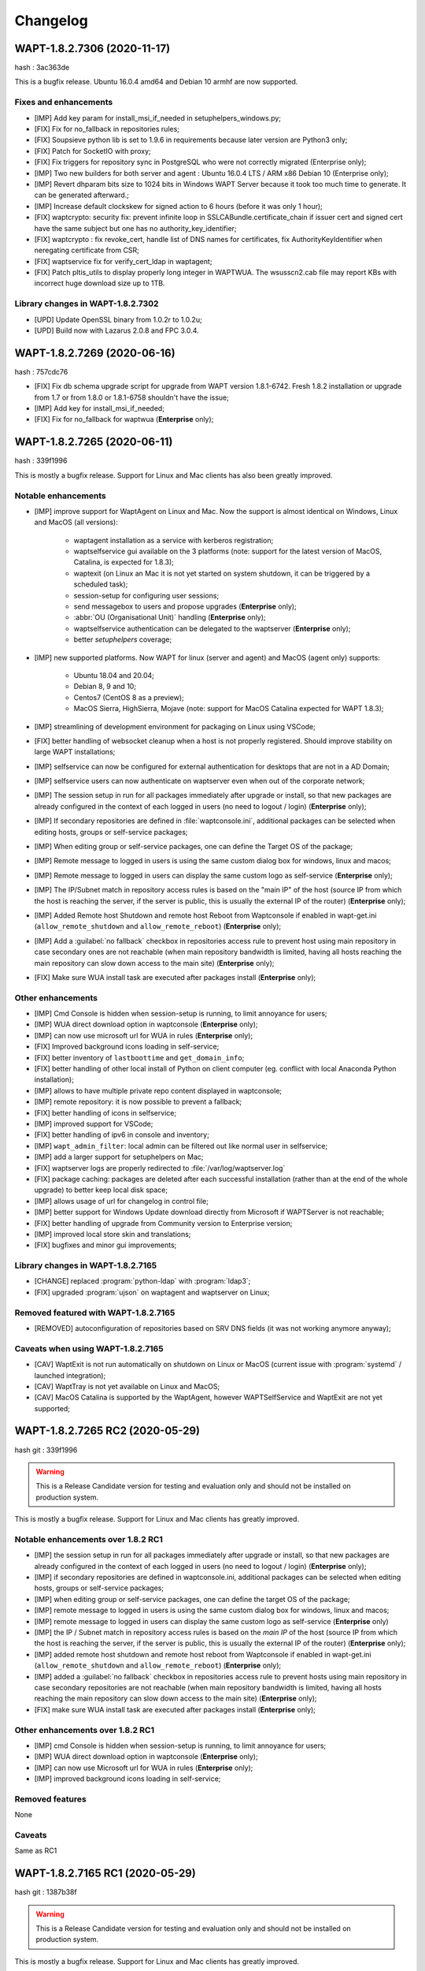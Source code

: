.. Reminder for header structure:
   Niveau 1: ====================
   Niveau 2: --------------------
   Niveau 3: ++++++++++++++++++++
   Niveau 4: """"""""""""""""""""
   Niveau 5: ^^^^^^^^^^^^^^^^^^^^

.. meta::
    :description: Changelog
    :keywords: WAPT, History, Genesis, changelog, documentation

Changelog
=========

WAPT-1.8.2.7306 (2020-11-17)
----------------------------

hash : 3ac363de

This is a bugfix release. Ubuntu 16.0.4 amd64 and Debian 10 armhf are now supported.

Fixes and enhancements
++++++++++++++++++++++

* [IMP] Add key param for install_msi_if_needed in setuphelpers_windows.py;

* [FIX] Fix for no_fallback in repositories rules;

* [FIX] Soupsieve python lib is set to 1.9.6 in requirements because later 
  version are Python3 only;

* [FIX] Patch for SocketIO with proxy;

* [FIX] Fix triggers for repository sync in PostgreSQL who were not correctly 
  migrated (Enterprise only);

* [IMP] Two new builders for both server and agent : Ubuntu 16.0.4 LTS / 
  ARM x86 Debian 10 (Enterprise only);

* [IMP] Revert dhparam bits size to 1024 bits in Windows WAPT Server because it 
  took too much time to generate. It can be generated afterward.;

* [IMP] Increase default clockskew for signed action to 6 hours (before it was 
  only 1 hour);

* [FIX] waptcrypto: security fix: prevent infinite loop in SSLCABundle.certificate_chain 
  if issuer cert and signed cert have the same subject but one has no authority_key_identifier;

* [FIX] waptcrypto : fix revoke_cert, handle list of DNS names for certificates, fix 
  AuthorityKeyIdentifier when neregating certificate from CSR;

* [FIX] waptservice fix for verify_cert_ldap in waptagent;
  
* [FIX] Patch pltis_utils to display properly long integer in WAPTWUA. The wsusscn2.cab file
  may report KBs with incorrect huge download size up to 1TB.
  
Library changes in WAPT-1.8.2.7302
++++++++++++++++++++++++++++++++++

* [UPD] Update OpenSSL binary from 1.0.2r to 1.0.2u;

* [UPD] Build now with Lazarus 2.0.8 and FPC 3.0.4.


WAPT-1.8.2.7269 (2020-06-16)
----------------------------

hash : 757cdc76

* [FIX] Fix db schema upgrade script for upgrade from WAPT version 1.8.1-6742.
  Fresh 1.8.2 installation or upgrade from 1.7 or from 1.8.0 or 1.8.1-6758
  shouldn't have the issue;
  
* [IMP] Add key for install_msi_if_needed;

* [FIX] Fix for no_fallback for waptwua (**Enterprise** only);

WAPT-1.8.2.7265 (2020-06-11)
----------------------------

hash : 339f1996

This is mostly a bugfix release. Support for Linux and Mac clients
has also been greatly improved.

Notable enhancements
++++++++++++++++++++

* [IMP] improve support for WaptAgent on Linux and Mac.
  Now the support is almost identical on Windows,
  Linux and MacOS (all versions):

    * waptagent installation as a service with kerberos registration;

    * waptselfservice gui available on the 3 platforms
      (note: support for the latest version of MacOS, Catalina,
      is expected for 1.8.3);

    * waptexit (on Linux an Mac it is not yet started
      on system shutdown, it can be triggered by a scheduled task);

    * session-setup for configuring user sessions;

    * send messagebox to users and propose upgrades (**Enterprise** only);

    * :abbr:`OU (Organisational Unit)` handling (**Enterprise** only);

    * waptselfservice authentication can be delegated
      to the waptserver (**Enterprise** only);

    * better *setuphelpers* coverage;

* [IMP] new supported platforms. Now WAPT for linux (server and agent)
  and MacOS (agent only) supports:

    * Ubuntu 18.04 and 20.04;

    * Debian 8, 9 and 10;

    * Centos7 (CentOS 8 as a preview);

    * MacOS Sierra, HighSierra, Mojave (note: support for MacOS Catalina
      expected for WAPT 1.8.3);

* [IMP] streamlining of development environment
  for packaging on Linux using VSCode;

* [FIX] better handling of websocket cleanup when a host
  is not properly registered. Should improve stability
  on large WAPT installations;

* [IMP] selfservice can now be configured for external authentication
  for desktops that are not in a AD Domain;

* [IMP] selfservice users can now authenticate on waptserver
  even when out of the corporate network;

* [IMP] The session setup in run for all packages immediately
  after upgrade or install, so that new packages are already configured
  in the context of each logged in users (no need to logout / login) (**Enterprise** only);

* [IMP] If secondary repositories are defined in :file:`waptconsole.ini`,
  additional packages can be selected when editing hosts, groups
  or self-service packages;

* [IMP] When editing group or self-service packages,
  one can define the Target OS of the package;

* [IMP] Remote message to logged in users is using the same custom dialog box
  for windows, linux and macos;

* [IMP] Remote message to logged in users can display the same custom logo
  as self-service (**Enterprise** only);

* [IMP] The IP/Subnet match in repository access rules is based on the "main IP"
  of the host (source IP from which the host is reaching the server,
  if the server is public, this is usually the external IP of the router) (**Enterprise** only);

* [IMP] Added Remote host Shutdown and remote host Reboot from Waptconsole
  if enabled in wapt-get.ini (``allow_remote_shutdown``
  and ``allow_remote_reboot``) (**Enterprise** only);

* [IMP] Add a :guilabel:`no fallback` checkbox in repositories access rule
  to prevent host using main repository in case secondary ones are not reachable
  (when main repository bandwidth is limited, having all hosts reaching
  the main repository can slow down access to the main site) (**Enterprise** only);

* [FIX] Make sure WUA install task are executed after packages install (**Enterprise** only);

Other enhancements
++++++++++++++++++

* [IMP] Cmd Console is hidden when session-setup is running,
  to limit annoyance for users;

* [IMP] WUA direct download option in waptconsole (**Enterprise** only);

* [IMP] can now use microsoft url for WUA in rules (**Enterprise** only);

* [FIX] Improved background icons loading in self-service;

* [FIX] better inventory of ``lastboottime`` and ``get_domain_info``;

* [FIX] better handling of other local install of Python
  on client computer (eg. conflict with local Anaconda Python installation);

* [IMP] allows to have multiple private repo content displayed in waptconsole;

* [IMP] remote repository: it is now possible to prevent a fallback;

* [FIX] better handling of icons in selfservice;

* [IMP] improved support for VSCode;

* [FIX] better handling of ipv6 in console and inventory;

* [IMP] ``wapt_admin_filter``: local admin can be filtered out
  like normal user in selfservice;

* [IMP] add a larger support for setuphelpers on Mac;

* [FIX] waptserver logs are properly redirected
  to :file:`/var/log/waptserver.log`

* [FIX] package caching: packages are deleted after each successful installation
  (rather than at the end of the whole upgrade) to better keep local disk space;

* [IMP] allows usage of url for changelog in control file;

* [IMP] better support for Windows Update download directly
  from Microsoft if WAPTServer is not reachable;

* [FIX] better handling of upgrade from Community version
  to Enterprise version;

* [IMP] improved local store skin and translations;

* [FIX] bugfixes and minor gui improvements;

Library changes in WAPT-1.8.2.7165
++++++++++++++++++++++++++++++++++

* [CHANGE] replaced :program:`python-ldap` with :program:`ldap3`;

* [FIX] upgraded :program:`ujson` on waptagent and waptserver on Linux;

Removed featured with WAPT-1.8.2.7165
+++++++++++++++++++++++++++++++++++++

* [REMOVED] autoconfiguration of repositories based on SRV DNS fields
  (it was not working anymore anyway);

Caveats when using WAPT-1.8.2.7165
++++++++++++++++++++++++++++++++++

* [CAV] WaptExit is not run automatically on shutdown
  on Linux or MacOS (current issue with :program:`systemd`
  / launched integration);

* [CAV] WaptTray is not yet available on Linux and MacOS;

* [CAV] MacOS Catalina is supported by the WaptAgent,
  however WAPTSelfService and WaptExit are not yet supported;

WAPT-1.8.2.7265 RC2 (2020-05-29)
--------------------------------

hash git : 339f1996

.. warning::

  This is a Release Candidate version for testing and evaluation only and
  should not be installed on production system.

This is mostly a bugfix release. Support for Linux and Mac clients
has greatly improved.

Notable enhancements over 1.8.2 RC1
+++++++++++++++++++++++++++++++++++

* [IMP] the session setup in run for all packages immediately after upgrade
  or install, so that new packages are already configured in the context
  of each logged in users (no need to logout / login) (**Enterprise** only);

* [IMP] if secondary repositories are defined in waptconsole.ini,
  additional packages can be selected when editing hosts, groups
  or self-service packages;

* [IMP] when editing group or self-service packages,
  one can define the target OS of the package;

* [IMP] remote message to logged in users is using the same custom dialog box
  for windows, linux and macos;

* [IMP] remote message to logged in users can display the same custom logo
  as self-service (**Enterprise** only)

* [IMP] the IP / Subnet match in repository access rules is based
  on the *main IP* of the host (source IP from which the host
  is reaching the server, if the server is public, this is usually
  the external IP of the router) (**Enterprise** only);

* [IMP] added remote host shutdown and remote host reboot from Waptconsole
  if enabled in wapt-get.ini (``allow_remote_shutdown``
  and ``allow_remote_reboot``) (**Enterprise** only);

* [IMP] added a :guilabel:`no fallback` checkbox in repositories access rule
  to prevent hosts using main repository in case secondary repositories
  are not reachable (when main repository bandwidth is limited,
  having all hosts reaching the main repository can slow down access
  to the main site) (**Enterprise** only);

* [FIX] make sure WUA install task are executed
  after packages install (**Enterprise** only);

Other enhancements over 1.8.2 RC1
+++++++++++++++++++++++++++++++++

* [IMP] cmd Console is hidden when session-setup is running,
  to limit annoyance for users;

* [IMP] WUA direct download option in waptconsole (**Enterprise** only);

* [IMP] can now use Microsoft url for WUA in rules (**Enterprise** only);

* [IMP] improved background icons loading in self-service;

Removed features
++++++++++++++++

None

Caveats
+++++++

Same as RC1

WAPT-1.8.2.7165 RC1 (2020-05-29)
--------------------------------

hash git : 1387b38f

.. warning::
   This is a Release Candidate version for testing and evaluation only and
   should not be installed on production system.

This is mostly a bugfix release. Support for Linux and Mac clients
has greatly improved.

Notable enhancements in WAPT-1.8.2.7165 RC1
+++++++++++++++++++++++++++++++++++++++++++

* [IMP] improve support for WaptAgent on Linux and Mac.
  Now the support is almost identical on Windows,
  Linux and MacOS (all versions):

    * waptagent installation as a service with kerberos registration;

    * waptselfservice gui available on the 3 platforms
      (note: support for the lastest version of MacOS, Catalina,
      is expected for 1.8.3);

    * waptexit (on Linux an Mac it is not yet started
      on system shutdown, it can be triggered by a scheduled task);

    * session-setup for configuring user sessions;

    * send messagebox to users and propose upgrades (Enterpise);

    * OU handling (**Enterprise** only);

    * waptselfservice authentication can be delegated
      to the waptserver (**Enterprise** only);

    * better setuphelpers coverage;

* [IMP] add new supported platform. Now WAPT for linux (server and agent)
  and MacOS (agent only) supports:

    * Ubuntu 18.04 and 20.04;

    * Debian 8, 9 and 10;

    * Centos7 (CentOS 8 as a preview);

    * MacOS Sierra, HighSierra, Mojave (note: support for MacOS Catalina
      expected for WAPT 1.8.3);

* [IMP] streamlining of development environment
  for packaging on Linux using VSCode;

* [FIX] better handling of websocket cleanup when a host
  is not properly registered. Should improve stability
  on large WAPT installation;

* [IMP] selfservice can now be configured for external authentication
  for desktops that are not in a AD Domain;

* [IMP] selfservice users can now authenticate on selfserver
  even when out of the corporate network;

Other enhancements in WAPT-1.8.2.7165 RC1
+++++++++++++++++++++++++++++++++++++++++

* [FIX] better inventory of ``lastboottime`` and ``get_domain_info``;

* [FIX] better handling of other local install of Python
  on client computer (eg. conflict with local Anaconda Python installation);

* [IMP] allows to have multiple private repo content displayed in waptconsole;

* [IMP] remote repository: it is now possible to prevent a fallback;

* [FIX] better handling of icons in selfservice;

* [IMP] improved support for VSCode;

* [FIX] better handling of ipv6 in console and inventory;

* [IMP] ``wapt_admin_filter``: local admin can be filtered out
  like normal user in selfservice;

* [IMP] add a larger support for setuphelpers on Mac;

* [FIX] waptserver logs are properly redirected
  to :file:`/var/log/waptserver.log`

* [FIX] package caching: packages are deleted after each successful installation
  (rather than at the end of the whole upgrade) to better keep local disk space;

* [IMP] allows usage of url for changelog in control file;

* [IMP] better support for Windows Update download directly
  from Microsoft if WAPTServer is not reachable;

* [FIX] better handling of upgrade from Community version
  to Enterprise version;

* [IMP] improved local store skin and translation;

* [FIX] bugfixes and minor gui improvements;

Library changes in WAPT-1.8.2.7165 RC1
++++++++++++++++++++++++++++++++++++++

* [REF] replaced :program:`python-ldap` with :program:`ldap3`;

* [FIX] upgraded :program:`ujson` on waptagent and waptserver on Linux;

Removed featured with WAPT-1.8.2.7165 RC1
+++++++++++++++++++++++++++++++++++++++++

* autoconfiguration of repositories based on SRV DNS fields
  (it was not working anymore anyway);

Caveats when using WAPT-1.8.2.7165 RC1
++++++++++++++++++++++++++++++++++++++

* [CAV] WaptExit is not run automatically on shutdown
  on Linux or MacOS (current issue with systemd / launched integration);

* [CAV] WaptTray is not yet available on Linux and MacOS;

* [CAV] MacOS Catalina is supported by the WaptAgent,
  however WAPTSelfService and WaptExit are not yet supported;

WAPT-1.8.1-6758 (2020-03-06)
----------------------------
(hash bb93ce41)

On server:

* [REF] refactoring for postconf.py / remove old migration from MongoDB;

* [REF] refactoring for winsetup.py / create now a ``dhparam``
  for :program:`nginx` on Windows;

* [REF] refactoring for repositories: change repo_diff by remote_repo_diff /
  add param ``remote_repo_websockets`` (by default to True) on server;

* [IMP] disable cache on :program:`nginx` for Windows and Linux on wapt packages / exe;

On agents:

* [REF] change param ``waptservice_admin_auth_allow``
  by ``waptservice_admin_filter``;

* [REF] delete resync functions for remote repo;

* [IMP] param ``local_repo_sync_task_period`` by default to "2h";

* [FIX] wapt-get / waptservice debug when download a package on linux
  when not sudo;

* [FIX] fix for :program:`plist` in macOS;

* [IMP] can now have relative path for packages/directories
  in :program:`wapt-get`;

* [IMP] templates have by default setup_uninstall / update etc...

* [IMP] improvements with templates for vscode;

On waptconsole:

* [IMP] add possibility of template packages for deb / rpm / pkg;

* [FIX] Fix for msi, exe, etc in PackageWizard explorer;

* [IMP] Can now choose ``editor_for_packages`` directly in waptconsole config;

* [UPD] Some cosmetic / translations improvements for GUI to deploy waptagent;

WAPT-1.8.1-6756 (2020-02-17)
----------------------------
(hash 43394f3b)

Bug fixes and small improvements

* [IMP] waptconsole: improve the refresh of hosts grid when a lot of hosts
  are selected (improved by a factor of around 5)

* [FIX] waptserver Database connections management: don't close DB on teardown
  as it should not occur, and seems to trigger some issue when triggering
  a lot of tasks on remote hosts (error db is closed)

* [FIX] waptconsole: Don't "force" install when triggering the upgrade
  on remote hosts, to avoid reinstalling softwares when already up to date.

* [IMP] use *ldap auth* only if session and admin fail (avoid waiting for timeout
  when ldap is not available but one wants to login with plain admin user);

* [FIX] wapt-get upload: encode user and password in ``http_upload_package``
  to allow non ascii in admin password;

* [IMP] waptconsole: Disable auto search on keywords;

* [IMP] use DMI ``System_Information.Serial_Number`` information
  for serialnr Host field instead of ``Chassis_Information.Serial_Number``
  because System_Information is more often properly defined;

* [IMP] waptconsole: add ``uuid`` in the list of searched fields
  when only 'host' is checked in filters;

* [IMP] nginx config: disable caching;

* [IMP] fixes for :program:`vscode` project template;

WAPT-1.8.1-6742 (2020-02-12)
----------------------------
(hash 80dbdbe7)

Major changes
+++++++++++++

* waptconsole: Added a page to show packages install status summary (merge)
  of all selected hosts, grouped by ``package``, ``version``, ``install status``,
  with count of hosts;

  Context menu allow to apply selectively the pending actions.
  On enterprise, one can apply safely the updates (only packages for which
  there is no running process on client side);

* Prevent users from saving a host package if targeted host(s) do not accept
  their personal certificate. (Checked on waptconsole when editing /
  mass updating host packages, and on server when uploding packages);

  The personal certificate file :mimetype:`.crt` must contain at first
  the personal certificate, followed by the issuer CA certificates,
  so that wapt can rebuild the certificate chain and check intersection
  with host's trusted certificates;

Important note about SSL client side authentication
+++++++++++++++++++++++++++++++++++++++++++++++++++

In your nginx configuration, be sure to reset the headers
``X-Ssl-Authenticated`` and ``X-Ssl-Client-DN`` as waptserver *trusts*
these headers if ssl cient side auth is enabled in :file:`waptserver.ini`;

If SSL client side auth is setup these headers can be populated
by ``proxy_set_header`` with result of ``ssl_verify_client`` as explained
in ./wapt-security/security-configuration-certificate-authentication.html#enabling-client-side-certificate-authentication;

Fixes and detailed changelog
++++++++++++++++++++++++++++

* Security fix: update waitress module to 1.4.3
  (`CVE-2020-5236 <https://nvd.nist.gov/vuln/detail/CVE-2020-5236>`_);

* Security fix: blank ``X-Ssl*`` headers in default :program:`nginx` templates;

* Fix: regression: :command:`kerberos register_host` did not work anymore;

* On server, :file:'<repository root>/wapt/ssl' dir is moved automatically
  on winsetup / postconf to (per default) :file:'<repository root>/ssl',
  a :file:`/ssl` location is added;

  This :file:`/ssl` should be accessible from clients
  at the location specified by the server parameter ``clients_signing_crl_url``
  (in :file:`waptserver.ini`);

* Improved logs readability. Log count of used DB connections
  from pool on waptserver to troubleshoot DB connection issues.
  Log level can be specified by subcomponent with loglevel_waptcore,
  loglevel_waptserver, loglevel_waptserver.app, loglevel_waptws,
  loglevel_waptdb defined in :file:`waptserver.ini`;

* Reworked explicit DB Open/close on waptserver to not get
  a DB connection from pool if not useful. It prevents exhaustion
  of DB connections;

* waptwinsetup: don't create unused directories :file:`wapt-group`
  and :file:`waptserver\log`;

* Added :mimetype:`.msu` and :mimetype:`.msix` extensions
  for Package wizard setup file dialog;

* Fallback with os._exit(10) for waptservice restart.
  Added a handler in :program:`nssm.exe` configuration to honor the restart;

* Increased waitress threads to 10 on waptservice;

* Lowered the default number of pooled DB connections (``db_max_connections``)
  to 90, to be lower than postgresql default of 100;

* waptserver: allow kerberos or ssl auth check in waptserver
  only if enabled in :file:`waptserver.ini` config file;

* waptconsole: Allow update of host package only if user certificate
  is actually allowed on the host (based on last update of host status
  in database);

* waptconsole / build waptagent: checkbox to specify to include or not
  non certificate authority certificates in build. The normal setup would be
  to uncheck this, to not deploy non CA certificates, on wapt root CA;

* [IMP] Add and option to disable automatic hiding of panels...

* [IMP] Add explicit AllowUnauthenticatedRegistration task to waptserversetup windows

* waptsetup: Remove explicit VCRedistNeedsInstall task. Use /VCRedistInstall=(0/1)
  if you need to force install or force not install
  vcredist VC_2008_SP1_MFC_SEC_UPD_REDIST_X86;

* [FIX] :program:`wapt-get.exe`: use wapt-get.ini for :command:'scan-packages'
  and :command:'update-packages' wapt-get actions;

* [FIX] :command:`wapt-get`: auth asked when checking if server is available (ping)
  and client ssl auth is enabled;

* [IMP] WAPT client: if client ssl auth failed with http error 400,
  retry without ssl auth to be able to ask for new certificate signing;

* [FIX] waptserver register behavior: revert over rev 6641: sign host certificate
  if an authenticated user is provided or data is signed with a key which
  can be verified by existing certificate in database for this host uuid;

* [IMP] waptserver register behavior: when receiving 401 from server when registering,
  retry registering without ssl auth;

* [IMP] wapt client: be sure to have proper host private key saved
  on disk when receiving signed certificate from server;

* [IMP] waptconsole: advanced filters for selected host packages status.
  Filter on *Install status* and *Section + keyword*. :guilabel:`Pending` button
  to show only pending installations / removes;

* [ADD] wapt-get make-template / edit package: Add .vscode directory.
  Add template project for vscode;

* [FIX] waptconsole: fix ssl auth for mass package dependencies
  / conflicts updates;

* [FIX] waptconsole: fix import packages from external repos with ssl auth;

* [IMP] backports from master:

  - target OS in import packages;

  - choose editor for packages in linux in cmdline;

* [IMP] backports from master:

  - refactoring for ``HostCapabilities.waptos``;

  - add new ``target_os`` unix for mac and linux;

  - so ``target_os``: windows, darwin (for mac), linux or unix;

* [FIX] ``WAPT.wapt_base_dir``;

* [FIX] makepath in linux/macOS;

* [IMP] refactoring / fixes for setuphelpers;

* [FIX] for ``rights_to_check`` in repo-sync client;

* [FIX] for repo-sync;

* [ADD] two setuphelpers for linux: type_debian and type_redhat

  indent the local sync.json;

* [IMP] use ``get_os_version`` and ``windows_version_from_registry``
  instead of ``windows_version``;

* [IMP] use ``windows_version_registry`` for ``get_os_version`` on windows;

* [IMP] backport ``host_capabilities.os`` from master

* [FIX] for :command:`make-template` for malformed :mimetype:`.exe` installer;

* [ADD] automatic maintenance of a :abbr:`CSR (Certificate Revocation List)` for client auth certificates
  signed by server:

  * default :abbr:`CSR (Certificate Revocation List)` lifetime to 30 days;

  * check renewal of client cert :abbr:`CSR (Certificate Revocation List)` every hour;

  * added a parameter for the next update time of crl;

  * added ``clients_signing_crl_url``, ``clients_signing_crl_days``,
    ``known_certificates_folder`` waptserver parameters;

  * added a :file:`/ssl` location in nginx templates;

  * added ``crl_urls`` in client auth signed certificates;

  * added a scheduled task to renew server side crl;

  * added ``clients_signing_crl`` waptserver parameter to add client cert
    to server crl when host is unregistered;

  * added :command:`revoke_cert` method to SSLCRL class;

  * added a ``authorityKeyIdentifier`` to the client auth :abbr:`CSR (Certificate Revocation List)`;

* force restart if windows task is broken;

* waptservice: use ``sys._exit(10)`` to ask :program:`nssm` to restart service
  in case of unhandled exception in waptservice (loops, etc.);

* wapt client: don't log / store into db Wapt.runstatus if not changed;

* waptserver postconf: fix for rights on some wapt directories;

* Add mutual conflicts to deb/rpm packages for waptagent/waptserver
  to avoid simultaneous install;

WAPT-1.8.0-6641 (2020-01-24)
----------------------------
(hash 3dbb3de8)

Major changes
+++++++++++++

* [ADD] client Agent for Linux Debian 8, 9 , 10, Linux Centos 7, Ubuntu 18, 19
  and MacOS. The packages are named wapt-agent and available
  in https://wapt.tranquil.it/wapt/releases/latest/;

* [IMP] repository access rules defined in waptconsole. Depending of client IP,
  site, computername, one can define which secondary repository URL to use
  (**Enterprise** only);

  **As a consequence, the DNS query method (with SRV records)
  is no more supported for repositories**

* [IMP] the package and signature process has been changed to be compatible
  with :program:`python3`. Serialization of dict is now sorted
  by key alphabetically to be deterministic across python versions.
  WAPT agents prior to version 1.7.1 will not be able to use new packages.
  (see git hash SHA-1: f571e55594617b43ed83003faeef4911474a84db);

* [NEW] a WAPT agent can now be declared as a secondary remote repository.
  Integrated syncing with main server repository is handled automatically.
  (**Enterprise** only);

* [NEW] waptconsole can now run without elevated privileges.
  The build of waptagent / waptupgrade package are done in a temporary directory.
  **When editing a package from waptconsole, :program:`PyScripter`
  should be launched with elevated privileges**;

  ..Note ::

    One could deploy the agent with GPO without actually
    rebuilding a waptagent. Command line options are available on stock
    waptsetup-tis.exe to configure repo url (``/repo_url=``),
    server url (``/wapt_server=``), server certificate bundle location
    (``/CopyServersTrustedCA=``), packages certificates checking
    (``/CopyPackagesTrustedCA=``), ``/use_random_uuid``, ``/StartPackages``,
    ``/append_host_profiles``, ``/DisableHiberBoot``, ``/waptaudit_task_period``;

    Some options are still missing and may be added in a future release;

* [IMP] package filename now includes a hash of package content to make it easier
  to check if download is complete and if package has been scanned
  (improved speed for large number of packages);

* [SEC] the WAPT admin password must be regenerated (with postconf);
  if it is not *pbkdf2* based. See in your :file:`waptserver.ini` file,
  ``wapt_password`` must start with **$pbkdf2-**;

Fixes and detailed changelog
++++++++++++++++++++++++++++

* [SEC] waptagent can optionally be digitally signed,
  if (1) Microsoft :program:`signtool.exe` is present in :file:`<wapt>\utils\`
  and (2) if there is a pkcs#12 :mimetype:`.p12` file with the same name
  as the personal certificate :mimetype:`.crt` file,
  and (3) the certificate is encrypted with the same password;

* [IMP] wapt-get.py can be run on linux and macos in addition to windows;

* [IMP] waptconsole host's packages status reporting: now displays current version
  with *NEED-UPGRADE*, *NEED-REMOVE*, *ERROR* status and future version
  with *NEED-INSTALL* status;

  The status is stored in server's DB ``HostPackagesStatus``
  so it can be queried for reporting;

* [IMP] setuphelpers: there now different setuphelpers
  for each operating system family;

* [ADD] waptconsole: added an action to safely trigger upgrades on remote hosts
  only if associated processes (``impacted_process`` control attribute)
  are not running, to avoid disturbing users (**Enterprise** only);

* [ADD] :command:`wapt-get --service upgrade`: added handling of ``--force``,
  ``--notify_server_on_start=0/1``, ``notify_server_on_finish=0/1 switches``;

* [IMP] package signature's date is now taken in account when comparing packages;

* [ADD] ``host_ad_site`` key in ``[global]`` in :file:`wapt-get.ini` to define
  a *fake* Active Directory site for the host;

* [ADD] waptconsole / packages grid: if multiple packages are selected,
  the associated :guilabel:`show clients` grid shows the status of packages
  for all selected clients (**Enterprise** only);

* [ADD] waptagent build: added checkbox to enable repository rules lookup
  when installing agent (**Enterprise** only);

* [ADD] waptconsole / import packages: don't reimport existing dependencies.
  Checkbox to disable import of dependencies;

* [IMP] wapt-scanpackages speed optimizations: don't re-extract certificates
  and icon for skipped package entries. use md5 from filename
  if supplied when scanning.

* [FIX] waptexit: fix arguments to waptexit for ``only_if_not_process_running``
  and ``install_wua_updates`` (bool);

* [FIX] waptagent / waptwua fix wapt wua enabled setting reset to *False*
  when upgrading with waptagent and enabled=don't touch;

* [FIX] waptserver / waptwua repository: all cabs files are now
  in root directory instead of microsoft original file tree.
  The files are moved when upgrading to 1.8;

* [IMP] waptupgrade package: increment build number if building
  a new waptagent of the same main wapt version;

* [NEW] waptserver parameter ``trusted_signers_certificates_folder``:

  Path to trusted signers certificate directory. If defined, only packages
  signed by this trusted CA are accepted on the server
  when uploading through server;

* [NEW] waptserver parameter ``remote_repo_support``: if true,
  a task is scheduled to scan repositories (``wapt``, ``waptwua``,
  ``wapt-hosts``) that creates a :file:`sync.json` file
  for remote secondary repositories;

* [IMP] when building waptagent, don't include non CA packages certificates
  by default in waptagent. A checkbox is available to still enable
  non CA certificates to be scanned and added;

* [IMP] when building waptagent, one can add or remove certificates
  in the grid with :kbd:`Ctrl+Del` or drag and drop;

* [FIX] waptconsole / host packages status grid: fixed :kbd:`F5` refresh;

* [IMP] waptconsole / build agent: build an enterprise agent even
  if no valid licence (**Enterprise** only);

* [FIX] ``forced_update_on`` control attribute: don't take into account
  for ``next_update_on`` if in the past;

* [IMP] waptconsole: try to accept waptserver password with non ASCII characters;

* [REMOVED] waptstarter: remove *socle* from default host profile;

* [IMP] waptagent build: rework of server certificate path relocation
  when building / installing;

* [SEC] don't sign agent certificate if no valid human authentication
  (admin, passwd or ldap) or kerberos authentication has been provided:

  * be explicit on authentication methods;

  * store registration authentication method in db only
    if valid human authentication or kerberos authentication has been provided;

  * when registering, be sure we trust an already signed certificate
    with CN matching the host;

  * store the signed host certificate in server DB on proper registration;

* [IMP] some syntax preparation work for future python3;

* [IMP] some preparation work for detailed ACL handling (**Enterprise** only);

* [FIX] don't enable client ssl auth by default in waptserver as nginx reverse
  proxy server is perhaps misconfigured;

Python libraries / modules updates
++++++++++++++++++++++++++++++++++

* use :program:`waitress` for waptservice wsgi server
  instead of unmaintained :program:`Rocket``;

* :program:`Flask-SocketIO 3.0.1` -> :program:`Flask-SocketIO 4.2.1`;

* :program:`MarkupSafe 1.0` -> :program:`MarkupSafe 1.1.1`;

* :program:`python_ldap-2.4.44` -> :program:`python_ldap-3.2.0`;

WAPT-1.7.4-6237 (2019-11-18)
----------------------------

(hash 1c00cefd)

* [FIX] waptserver: add fix to workaround `flask-socketio bug
  <https://github.com/miguelgrinberg/Flask-SocketIO/issues/1054>`_
  (AttributeError: 'Request' object has no attribute 'sid');

* [IMP] waptserver: be sure db is closed before trying to open it
  (for dev mode);

* [IMP] waptserver: add logs messages when an exception message
  is sent back to the user;

WAPT-1.7.4-6234 (2019-11-14)
----------------------------

(hash ad237eee)

* [IMP] waptserver: upgrade :program:`peewee` DB python module to 3.11.2.
  Explicit connection handling to DB to track potential limbo connections
  (which could lead to db pool exhaustion);

* [FIX] waptwua: trap exception when pushing WU to Windows cache to allow
  valid updates to be installed even if some could not be verified properly;

WAPT-1.7.4-6232 (2019-10-31)
----------------------------

(hash2090b0e6d52cecfb04f8fa4c279e7c0a0252d6e2

* [FIX] :command:`wapt-get session-setup`: fix bad print in :command:`session_setup`.
  Regression introduced in b30b1b1a550a4 (1.7.4.6229);

WAPT-1.7.4-6230 (2019-10-23) (not released)
-------------------------------------------
(hash 391d382f)

* [IMP] return server git hash version and edition in ping and ``usage_statistics``;

* [IMP] be sure to have ``server_uuid`` on windows when during setup;

* [FIX] :mimetype:`.git` partially included in built package :file:`manifest`;

WAPT-1.7.4-6229 (2019-10-23)
----------------------------

(hash b30b1b1a)

* [FIX] 100% cpu load on one core on waptserver even when Idle;

  * :program:`python-engineio` upgrade to 3.10.0;

  * :program:`python-socketio` upgraded to 4.3.1;

* [IMP] don't try run :command:`session_setup` on packages
  which don't have one defined;

* [IMP] limit text output on console (for faster output);

WAPT-1.7.4-6223 (2019-10-15)
----------------------------

(hash 86ddeaa2d)

* [FIX] Newlines in packages installs logged output;

* [FIX] Allow nonascii utf8 encoded user and password for server basic auth;

* [UPD] waptconsole: Default package filtering to x64 and console locale
  to avoid mistakes when importing;

* [IMP] waptconsole: increase default Port Socket listening test timeout
  (for rdp, remote service access etc..) to 3s instead of 200ms;

* [IMP] waptconsole: sort :abbr:`OU (Organisational Unit)`
  by description in treeview:

  Right click changes current row selection in :abbr:`OU (Organisational Unit)`
  treeview;

* [NEW] option to set ``waptservice_password`` = **NOPASSWORD**
  in waptstarter installer;

* [FIX] grid sorting for package / version / size of packages;

* [FIX] don't create waptconsole link for starter;

* [NEW] :command:`wapt-scanpackages`: add an option to update
  the local packages DB table from :file:`Packages` file index;

* [FIX] regression introduced in previous build: ``maturities`` = **PROD**
  and ``maturities`` = **''** are equivalent when filtering allowed packages;

* [FIX] waptconsole: grid headers too small for highdpi;

* [UPD] waptupgrade package filename: keep old naming
  without *all* arch (for backward compatibility);

* [IMP] ``waptservice_timeout`` = **20** seconds now;

* [FIX] AD auth for waptconsole with non ASCII chars;

* [IMP] missing french translations for columns
  in :guilabel:`Import packages` grid;

* [FIX] be sure to terminate output threads in waptwinutils.run;

* [IMP] avoid showOnTop flickering for VisLoading;

* [IMP] setuphelpers.run_powershell!
  add ``$ProgressPreference`` = **SilentlyContinue** prefix command;

* [SEC] waptservice: protect test of ``host_cert`` date if file is deleted
  outside of service scope;

* [IMP] WaptBaseRepo class:

  * packages cache handling when repo parameters (filters...) are changed;

  * allow direct setting of cabundle for WaptBaseRepo;

  * keep a fingerprint of input config parameters;

* [UPD] set a fallback calculated ``package_uuid`` value in database
  for compatibility with old package status reports;

WAPT-1.7.4-6196 (2019-09-27)
----------------------------

(hash f9cb3ebd)

* [IMP] revert package naming of waptupgrade to previous one to ease upgrade
  from previous wapt;

* [IMP] increase ``waptservice_timeout`` to 20 seconds per default;

* [FIX] AD auth when there are non ascii chars (encoding);

* [FIX] missing french translations for columns in Import packages grid;

* [IMP] set a fallback calculated ``package_uuid`` in database
  for old package without ``package_uuid`` attribute in db status report;

* [NEW] :command:`wapt-scanpackages`: add an option to update
  the local Packages DB table from Packages file index;

* [NEW] option to filters ``maturities``;

WAPT-1.7.4-6192 (2019-09-17)
----------------------------

(hash 3e00ac6688)

* [SEC] update python modules :program:`python-engineio` and :program:`werkzeug`
  to fix vulnerability `CVE-2019-14806 <https://nvd.nist.gov/vuln/detail/CVE-2019-14806>`_

  GHSA-j3jp-gvr5-7hwq

* [UPD] Python modules:

  - :program:`eventlet 0.24.1` -> :program:`eventlet 0.25.1`;

  - :program:`flask 1.0.2` -> :program:`flask 1.1.1`;

  - :program:`greenlet 0.4.13` -> :program:`greenlet 0.4.15`;

  - :program:`itsdangerous 0.24` -> :program:`itsdangerous 1.1.0`;

  - :program:`peewee 3.6.4` -> :program:`peewee 3.10`;

  - :program:`python-socketio 1.9.0` -> :program:`python-socketio 4.3.1`;

  - :program:`python-engineio 3.8.1` -> :program:`python-engineio 3.9.3`;

  - :program:`websocket-client 0.50` -> :program:`websocket-client 0.56`;

* [UPD] default ``request_timeout`` = **15s** for client websockets;

* [FIX] when building packages, excluded directories (for example :mimetype:`.git`
  or :mimetype:`.svn`) were still included in :file:`manifest` file;

* [UPD] don't canonicalize package filenames by default when scanning
  server repository to ease migration from previous buggy wapt;

* [FIX] package filename not rewritten in :file:`Packages` when renaming package;

* [NEW] :command:`wapt-scanpackages`: added explicit option to trigger rename
  of packages filenames which do not comply with canonic form;

* [NEW] :command:`wapt-scanpackages`: added option to provide proxy;

* [UPD] return **OK** by default in package's audit skeleton;

* [IMP] waptconsole cosmetic: minheight 18 pixels for grid headers

* [FIX] waptserver database model: bad default datatype in :file:`model.py`
  for ``created_by`` and ``updated_by`` (were not used until now);

* [FIX] ``ensure_unicode`` for :mimetype:`.msi` output: try *cp850*
  before *utf16* to avoid chinese garbage in run output;

* [NEW] added ``connected_users`` to ``hosts_for_package`` provider;

* [FIX] use :program:`win32api` to get local connected IPV4 IP address
  instead of socket module. In some cases, socket can't retrieve the IP;

* [FIX] :command:`wapt-get unregister` command not working properly;

* [NEW] Waptselfservice: added option in :file:`wapt-get.ini`
  to disable unfiltered packages view of local admin;

* [IMP] Waptselfservice: 4K improvements;

* [FIX] Waptselfservice:

  - packages *restricted* were shown in selfservice / now corrected;

  - if the repo have no packages segmentation error / now corrected;

  - if the repo have changed segmentation error / now corrected;

WAPT-1.7.4.6165 (2019-08-02)
----------------------------

(hash f153fab4)

Improvements
++++++++++++

* [NEW] added :command:`unregister` action to wapt-get;

* [UPD] improvements with the alt logo in the self-service;

Changes
+++++++

* [UPD] use version to build the package name of unit, groups
  and profile type package, like for base packages;

* [UPD] added logs to :program:`uwsgi`;

Fixes
+++++

* [FIX] bugfixes with the icons of the app self-service;

* [FIX] bugfixes with the logos in the self-service;

* [UPD] waptexit: don't cancel tasks on CloseQuery;

* [UPD] patch :file:`server.py` earlier to avoid *execute cannot be used
  while an asynchronous query is underway*;

* [FIX] fix waptexit doing nothing if ``allow_cancel_upgrade`` = **0**
  and ``waptexit_disable_upgrade`` = **0**;

* [FIX] fix issue with merge of wsus rules (can cause memory errors
  if more than one wsus package is applied on a host) (**Enterprise** only);

* [FIX] fix wua auto ``install_scheduling`` issue;

* [FIX] waptexit: add a watchdog to workaround
  some cases where it hangs (threading issue ?);

WAPT-1.7.4.6143 (2019-06-25)
----------------------------

(hash da870a2c)

Improvements
++++++++++++

* [IMP] wapt self service application is now fully usable.
  It is available in :file:`<wapt>\waptself.exe`;

* [ADD] option to set a random UUID instead of BIOS UUID at setup.
  This is to workaround for bugged BIOS with duplicated ids;

* [IMP] better Sphinxdocs for WAPT Libraries;

Changes
+++++++

* [UPD] behavior change: Use computer FQDN from tcpip registry entry
  (first NV Hostname key) then fixed domain then DHCP;

* [FIX] inverted Zip and signature steps in package build operations
  to workaround issue with Bad Magic Number when signing
  already zipped big packages;

* [NEW] Add ``use_ad_groups`` wapt-get ``[global]`` parameter to activate groups
  from AD (this is a time consuming task, so better not activate it...);

Fixes
+++++

* [FIX] appendprofile infinite loop during setup;

* [FIX] read forced uuid from :file:`wapt-get.ini` earlier to avoid loading
  a bad host certificate in memory if changing from bios uuid to forced uuid;

* [FIX] setting ``use_random_uuid`` in :file:`waptagent.iss`;

* [FIX] waptstarter setup: force deactivate server, hostpackages;

* [FIX] include waptself in waptstarter, don't include innosetup in waptstarter;

* [FIX] ``ensure_unicode``: add *utf16* decoding test before *cp850*;

* [FIX] add ``ensure_unicode`` for tasks logs to avoid unicode decode errors
  in :command:`get_tasks_status` callback;

* [NEW] host status: add ``boot_count`` attribute;

* [FIX] fix potential float / unicode error when scanning windows updates
  (**Enterprise** only);

* [FIX] handles properly excluded files in package signatures;

* [FIX] waptexit: avoid some work after checking if waptservice is running
  if it is not running;

* [FIX] a case where WAPTLocalJsonGet could loop forever if auth fails;

* [FIX] :file:`setup.pyc` in :file:`manifest` but not in zipped package:

  * exclude exactly [':mimetype:`.svn`',':mimetype:`.git`',
    ':mimetype:`.gitignore`',':file:`setup.pyc`'] when signing and zipping;

  * :command:`inc_build` before signing;

* [UPD] add ``use_ad_groups`` setting in waptagent build.
  Default to *False* (**Enterprise** only);

* [FIX] better detection of :file:`waptbasedir` for :file:`python27.dll` loading;

* [FIX] allow to sign source package directory to workaround a bug
  in python zipfile (bad magic number);

* [NEW] added a :file:`htpasswd` password file method for restricted access
  to only :command:`add_host` method:

  allows :command:`add_host` if provided host certificate is already signed
  by server and content can be verified;

* [FIX] :program:`wapt-get.exe` crash with "can not load... "
  when python 3.7 is installed from MS store;

* [FIX] load ``private_dir`` conf parameter earlier;

* [UPD] put a *rnd-* in front of randomly generated uuid;

  added a checkbox to use random uuid (if not already defined
  in :file:`wapt-get.ini`);

* [UPD] SSL CA certifi library;

* [IMP] utf8 decode user /password in localservice authentication;

* [UPD] allow authentication on local waptservice with token;

* [NEW] filter packages on hosts based on the ``valid_from``
  and ``valid_until`` control attributes;

  force update sooner if ``valid_from`` or ``valid_until``
  or ``forced_install_on`` is sooner than regular planned ``update_period``;

* [FIX] events reporting from service tasks;

* [FIX] :program:`waptexit` not closing of writing for running tasks
  but auto upgrade has been disabled;

* [ADD] added ``waptexit_disable_upgrade`` option to :program:`waptexit`
  to remove the triggering of upgrade from waptexit, but keep the waiting
  for pending and running tasks:

  'running_tasks' key in waptservice checkupgrades.json.
  Was not reflecting an up to date state;

* [NEW] add new packages attributes: ``name``, ``valid_from``,
  ``valid_until``, ``forced_install_on``;

* [FIX] regression on *profile* packages not taken in account;

WAPT-1.7.4.6082 (2019-05-20)
----------------------------

(hash 38e08433)

Fixes
+++++

* [FIX] :program:`waptexit` not closing if waiting for running tasks
  but auto upgrade has been disabled;

* [FIX] events reporting from service's tasks;

Updated
+++++++

* [ADD]] new packages attributes: ``name``, ``valid_from``, ``valid_until``,
  ``forced_install_on``;

* [ADD] ``waptexit_disable_upgrade`` option to :program:`waptexit` to remove
  the triggering of upgrade from waptexit, but keep the waiting
  for pending and running tasks;

* [IMP] added ``running_tasks`` key in waptservice checkupgrades.json.
  Was not reflecting an up to date state.

* [IMP] waptself:

  - early support of high DPI;

  - loading of icons in the background;

WAPT-1.7.4.6078 (2019-05-17)
----------------------------

(hash 5b6851ae)

Fixes
+++++

* [FIX] takes *profile* packages (AD based groups)
  into account (**Enterprise** only)

WAPT-1.7.4.6077 (2019-05-15)
----------------------------

(hash 4be40c534c4627)

Fixes
+++++

* [FIX]] regression on waptdeploy unable to read current ``waptversion``
  from registry;

* [FIX] be more tolerant to broken or inexistent *wmi* layer
  (for waptconsole on :program:`wine` for example);

Fixes and improvements over rc2
+++++++++++++++++++++++++++++++

WAPT-1.7.4.6074 (2019-05-09)
----------------------------

(hash 95a146c002)

Fixes and improvements over rc2
+++++++++++++++++++++++++++++++

* [IMP] :program:`waptself.exe` preview application updated.
  Loads icons in the background.

  Known issues:

  - does not work with repositories behind proxies and client side auth;

  - https server certificate is not checked when downloading icons);

  - High DPI not handled properly;

  - Cosmetic and ergonomic improvements still to come;

* [IMP] waptserver setup on windows: open port 80 on firewall in addition to 443;

* [IMP] waptserver on Debian. add *www-data* group to wapt user
  even if user wapt already exists;

* [IMP] waptserver on CentOS. add waptwua directory
  to SELinux ``httpd_sys_content_t`` context;

* [FIX] waptserver client auth: comment out ``ssl_client_certificate``
  and ``ssl_verify_client``;

  By default because old client's certificate does not have
  proper ``clientAuth`` attribute (error http 400);

* [FIX] problem accessing to 32bit uninstall registry view from 32bit wapt
  on Windows server 2003 x64 and Windows server 2008 x64:

  it looks like it is not advisable to try to access the virtual Wow6432Node
  virtual node with disabled redirection;

* [FIX] setuphelpers ``installed_softwares`` regular expression search on name;

  https://github.com/tranquilit/WAPT/issues/7

* [IMP] waptservice: for planned periodic upgrade, use single WaptUpgrade task
  like the one used in websocket;

* [IMP] waptexit: cancel all tasks if closing waptexit form;

* [FIX] wapt-get: wapt-get service mode with events:
  refactor using uWAPTPollThreads;

* [FIX] :program:`veyon` cli executable name updated;

* [IMP] wapt-get: check *CN* and *subjectAltNames* in lowercase
  for :command:`enable-check-certificate` action;

  (todo: doesn't take wildcard in account)

WAPT-1.7.4 rc2 (2019-04-30)
---------------------------

(hash 5ef3487)

Security
++++++++

* upgrade :program:`urllib3` to 1.24.2 for `CVE-2019-11324 <https://nvd.nist.gov/vuln/detail/CVE-2019-11324>`_
  (high severity);

* upgrade :program:`jinja2` to 2.10.1 for `CVE-2019-10906 <https://nvd.nist.gov/vuln/detail/CVE-2019-10906>`_;

New
+++

* [NEW] Wapt self service application preview;

Improvements
++++++++++++

* [IMP] propose to copy the newly created CA certificate
  to ssl local service dir, and restart waptservice. Useful for first time use;

Fixes
+++++

* [FIX] ``sign_needed`` for wapt-signpackages.py;

* [FIX] missing *StoreDownload* table create;

* [FIX] bug in fallback ``package_uuid`` calculation.
  It didn't include the version;

WAPT-1.7.4 rc1 (2019-04-16)
---------------------------

(hash 4cdcaa06c83b)

Changes
+++++++

* [UPD] handling of *subjectAltName* attribute for https server certificates
  checks in waptconsole (useful when certificate is a multi hostname
  commercial certificate). Before, only CN was checked against host's name;

* [UPD] client certificate auth for waptconsole;

* [UPD] versioning of wapt includes now the Git revision count;

Details
+++++++

* [FIX] replace openssl command line call with waptcrypto call
  to create tls certificate on linux server wapt install;

* [FIX] add dnsname *subjectAltName* extension
  to self signed waptserver certificate on linux wapt nginx server configuration;

* [FIX] pkcs12 export;

* [NEW] handling of *SubjectAlternativeName* in certificates
  for server X509 certificate check in addition to CN:

  Added a *SubjectAltName* when creating self signed certificate
  on linux wapt nginx server in postconf;

  For old installation, the certificate is not updated.
  It should be done manually;

* [FIX] fix :command:`check_install` returning additional packages
  to install which are already installed (when private repository
  is using ``locale`` or ``maturities``):

  Added missing attributes in waptdb.installed_matching;

* [NEW] added client certificate path and client private key path
  for waptconsole access to client side ssl auth protected servers;

* [FIX] fix regression with :command:`wapt-get edit <package>`:

  made ``filter_on_host_cap`` a global property of Wapt class
  instead of a function parameter;

* [FIX] regression if there are spaces in :abbr:`OU (Organisational Unit)` name.
  Console was stripping space for https://roundup.tranquil.it/wapt/issue911
  and https://roundup.tranquil.it/wapt/issue908;

* [IMP] allow '0'..'9', 'A'..'Z', 'a'..'z', '-','_','=','~','.' in package names
  for :abbr:`OU (Organisational Unit)` packages.
  Replaces space with ~ in package names and ',' with '_';

* [IMP] make sure we have a proper package name in packages edit dialogs;

* [IMP] waptservice config: allow ``waptupdate_task_period`` to be empty
  in :file:`wapt-get.ini` to disable it in waptservice;

* [FIX] waptutils: fix regression on wget() if user-agent is overridden;

* [FIX] waptwua: fix an error in install progress % reporting for wua updates;

* [IMP] wapttray: refactor tray for consistency.
  Makes use of *uwaptpollthreads* classes;

* [IMP] waptexit: some changes to try to fix cases
  when it does not close automatically;

* [IMP] build: add git Revcount (commit count) to exe metadata;

* [FIX] waptconsole: fix hosts for package grid not refreshed if not focused;

* [FIX] internal: use synapse httpsend for waptexit / wapt-get / wapttray
  local service http queries to workaround auth retry problems
  with :program:`indy`;

* [ADD] :program:`wapt-get.exe`: added ``--locales``
  to override temporarily locales form :file:`wapt-get.ini`;

* [ADD] :program:`wapt-get.exe`: added *WaptServiceUser*
  and *WaptServicePassword* / *WaptServicePassword64* command line params:

  fix timeout checking in checkopenport;

* [ADD] core: added logs for self-service auth;

* [ADD] waptservice: added /keywords.json service action;

* [ADD] waptservice: added filter keywords (csv) on packages.json provider;

* [IMP] waptconsole: replace tri-state checkbox by a radio group
  for wua enabled setting in :guilabel:`create waptagent` dialog;

* [IMP] waptservice local webservice: temporary workaround
  to avoid costly icons retrieval in local service;

* [FIX] simplify ``installed_wapt_version`` in waptupgrade package
  to avoid potential install issues;

* [IMP] waptconsole layout: anchors for running task memo;

* [FIX] Makefullyvisible for main form:

  avoid forms outside the visible area when disconnecting a second display;

* [FIX] layout of tasks panel for Windows 10;

* [FIX] add ``token_lifetime`` server side
  (instead of using clockskew for token duration);

* [UPD] default unit **days** instead of **minutes**
  for wua scan download install and install_delay;

* [ADD] optional export of key and certificate as :file:`PKCS12` file
  in :guilabel:`create key` dialog. (to check SSL client auth in browsers...);

* [FIX] winsetup.py fix for backslashes in :program:`nginx`;

* [FIX] wapt-get json output / flush error;

* [IMP] cache ``host_certificate_fingerprint`` and issuer id in local db
  so that we don't need to read private directory to get ``host_capabilities``.
  It allows to use :command:`wapt-get list-upgrade` as normal user;

* [UPD] don't make DNS query in waptconsole Login / waptconfig
  to avoid DNS timeout if domain dns server is not reachable;

* [FIX] warning message introduced in previous revision
  when adding a new ini config on login (**Enterprise** only);

* [FIX] waptwua: handles redirect for wsusscn2 head request
  (**Enterprise** only);

* [UPD] Report only 3 members on the ``wapt_version`` capability attribute;

* [IMP] core: refactor WaptUpgrade task: check task to append
  and then append them to tasks queue in WaptUpgrade.run
  instead of doing it in caller code. Avoid timeout when upgrading;

* [IMP] core: self service rules refactoring;

* [IMP] core: notify server when audit on waptupgrade;

* [IMP] core: fix ``update_status`` not working
  when old packages have no ``persistent_dir`` in db;

* [IMP] core: tasks, events waptservice action: timeout in milliseconds
  instead of seconds for consistency;

WAPT-1.7.3.11 (2019-03-25)
--------------------------

(hash 92ccb177d5c)

* [FIX] waptconsole: use repo specific ca bundle
  to check remote repo server certificate (different from main wapt repo);

* [FIX] waptconsole / hosts for packages: fixed :kbd:`F5` to do a local refresh;

* [FIX] improved update performance with repositories with a lot of packages;

* [FIX] improved wapttray reporting:

  fix faulty inverted logic for ``notify_user`` parameter;

* [FIX] waptconsole: fixed bad filtering of hosts for package
  (**Enterprise** only);

* [FIX] waptexit: fixed waptexit closes even if Running task
  if no pending task / no pending updates;

* [FIX] waptexit: fixed potential case where waptexit remains running
  with high cpu load;

* [FIX] waptconsole: fixed HostsForPackage grid not filtered properly
  (was unproperly using Search expr from first page);

* [FIX] waptservice: None has no ``check_install_is_running`` error
  at waptservice startup;

* [FIX] core: set ``persistent_dir`` and ``persistent_source_dir`` attributes
  on setup module for install_wapt;

* [FIX] core: fixed bug in guessed ``persistent_dir`` for dev mode;

* [FIX] core: fixed error resetting status of stuck processes
  in local db (check_install_running);

* [FIX] waptservice: trap error setting runstatus in db in tasks manager loop:

  Don't send runstatus to server each time it is set;

* [UPD] core: define explicitly the ``private_dir`` of Wapt object;

* [UPD] server: don't refuse to provide authtoken if FQDN has changed
  (this does not introduce specific risk as request is signed against UUID);

* [UPD] core: if ``package_uuid`` attribute is not set
  in package's :file:`control` (old wapt), it is set to a reproductible hash
  when package is appended to local waptdb so we can use it
  to lookup packages faster (dict);

* [NEW] waptconsole: added audit scheduling setup
  in waptagent dialog (**Enterprise** only):

  added ``set_waptaudit_task_period`` in innosetup installers;

* [IMP] setuphelpers: add win32_displays to default wmi keys for report;

* [IMP] server setup: create X509 certificate / RSA key
  for hosts ssl certificate signing and authentication during setup of server;

* [IMP] waptexit: add sizeable border and icons;

* [IMP] show progress of long tasks;

* [IMP] waptservice: process update of packages as a task instead of waiting
  for its completion when upgrading (to avoid timeout
  when running upgrade waptservice task):

  added ``update_packages`` optional (default True) parameter
  for upgrade waptservice action;

* [NEW] added audit scheduling setup in waptagent compilation dialog
  (**Enterprise** only);

* [NEW] setuphelpers: added ``get_local_profiles`` setuphelpers;

* [IMP] waptserver: don't refuse to provide authtoken
  for websockets auth if FQDN has changed;

* [IMP] flush stdout before sending status to waptserver;

* [IMP] waptcrypto handle alternative object names in
  :abbr:`CSR (Certificate Signing Request)` build;

* [IMP] wapt-get: ``--force`` option on :program:`wapt-get.exe` service mode;

* [NEW] use client side authentication for waptwua too;

* [CHANGE] server setup: nginx windows config: relocate logs and pid;

* [ADD] added conditional client side ssl auth in nginx config;

* [CHANGE] waptconsole: refactor wget, wgets WaptRemoteRepo WaptServer
  to use requests.Session object to handle specific ssl client auth and proxies:

  **Be sure to set privateKey password dialog callback
  to decrypt client side ssl auth key**;

* [IMP] waptcrypto: added waptcrypto.is_pem_key_encrypted;

* [IMP] waptconsole: make sure waptagent window is fully visible;

* [IMP] waptconsole: make sure Right click select row on all grids;

* [ADD] waptconsole: import from remote repo: add certificate
  and key for client side authentication;

WAPT-1.7.3.10 (2019-03-06)
--------------------------

(hash ec8aa25ef)

Security
++++++++

* [UPD] upgraded :program:`OpenSSL` dlls to 1.0.2r
  for https://www.cert.ssi.gouv.fr/avis/CERTFR-2019-AVI-080/ (moderate risk);

New
+++

* [IMP] much reworked wizard pages embedded in :program:`waptserversetup.exe`
  windows server installer. Install of waptserver on Windows is easy again:

  - register server as a client of waptserver;

  - create new key / certificate pair;

  - build waptagent.exe and waptupgrade package;

  - configure package prefix;

* [NEW] if client certificate signing is enabled on waptserver
  (:file:`waptserver.ini` config), the server will sign
  a :abbr:`CSR (Certificate Signing Request)` for the client
  when the client is first registered.
  See :ref:`client_side_certificate_authentication`.

* [NEW] wapt-get: added new command ``create-keycert`` to create a pair
  of RSA key / x509 certificate in batch mode.
  Self signed or signed with a CA key/cert:

  **(options are case sensitive...)**

  - option ``/CommonName``: CN to embed in certificate;

  - options ``/Email``, ``/Country``, ``/Locality``, ``/Organization``,
    ``/OrgUnit``: additional attributes to embed in certificate;

  - option ``/PrivateKeyPassword``: specify the password
    for private key in clear text form;

  - option ``/PrivateKeyPassword64``: specify the password for private key
    in base64 encoding form;

  - option ``/NoPrivateKeyPassword``: ask to create
    or use an unencrypted RSA private key;

  - option ``/CA``=**1** (or 0)): create a certification authority certificate if 1
    (default to 1);

  - option ``/CodeSigning``=**1** (or 0) ): create a code signing certificate if 1
    (default to 1);

  - option ``/ClientAuth``=**1** (or 0): create a certificate for authenticating
    a client on a https server with ssl auth. (default to 1);

  - option ``/CAKeyFilename``: path to CA private key to use for signing
    the new certificate
    (defaults to :file:`%LOCALAPPDATA%\waptconsole\waptconsole.ini` ``[global]``
    ``default_ca_key_path`` setting);

  - option ``/CACertFilename``: path to CA certificate to use for signing
    the new certificate (defaults to :file:`%LOCALAPPDATA%\waptconsole\waptconsole.ini`
    ``[global]`` ``default_ca_cert_path`` setting);

  - option ``/CAKeyPassword``: specify the password for CA private key
    in clear text form to use for signing the new certificate (no default);

  - option ``/CAKeyPassword64``: specify the password for CA private key
    in base64 encoding form to use for signing the new certificate (no default);

  - option ``/NoCAKeyPassword``: specify that the CA private to use
    for signing the new certificate is unencrypted;

  - option ``/EnrollNewCert``: copy the newly created certificate
    in :file:`<wapt>\ssl` to be taken in account as an authorized
    packages signer certificate;

  - option ``/SetAsDefaultPersonalCert``: set ``personal_certificate_path``
    in configuration inifile ``[global]`` section
    (default :file:`%LOCALAPPDATA%\waptconsole\waptconsole.ini`);

* [NEW] wapt-get: added new commands ``build-waptagent``
  to compile a customized waptagent in batch mode:

  - copy :program:`waptagent.exe` and pre-waptupgrade locally
    (if not ``/DeployWaptAgentLocally``, upload to server with https);

  - option ``/DeployWaptAgentLocally``: copy the newly
    built :program:`waptagent.exe` and prefix-waptupgrade_xxx.wapt
    to local server repository directory
    :file:`<wapt>\waptserver\repository\wapt\`;

* [NEW] ``wapt-get register``: added options for easy configuration of wapt
  when registering:

  - ``--pin-server-cert``: pin the server certificate.
    (check that CN of certificate matches hostname of server and repo);

  - ``--wapt-server-url``: set ``wapt_server`` setting in :file:`wapt-get.ini`;

  - ``--wapt-repo-url``: set ``repo_url`` setting in :file:`wapt-get.ini`.
    (if not provided, and there is not ``repo_url`` set in :file:`wapt-get.ini`,
    extrapolate ``repo_url`` from ``wapt_server url``);

* [NEW] wapt-get: added check-valid-codesigning-cert /
  CheckPersonalCertificateIsCodeSigning action;

Improvements and fixes
++++++++++++++++++++++

* python libraries updates

  - :program:`cryptography from 2.3.1` -> :program:`cryptography 2.5.0`;

  - :program:`pyOpenSSL 18.0.0` -> :program:`pyOpenSSL 19.0.0`;

* [FIX] don't reset host.server_uuid in server db
  when host disconnect from websocket. Set host.server_uuid in server db
  when host gets a token;

* [FIX] modify isAdminLoggedIn to try to fix cases
  when we are admin but function return false;

* [FIX] ensure valid package name in package wizard (issue959);

* [FIX] regression when using python cryptography 2.4.2 openssl bindings
  for windows XP agent (openssl bindings of the python cryptopgraphy
  default WHL >= 2.5 does not work on Windows XP);

* [FIX] trap exception when creating db tables from scratch fails,
  allowing upgrade of structure;

* [FIX] reduce the risk of *database is locked* error;

* [FIX] deprecation warning for verifier and signer when checking crl signature;

* [FIX] ``persistent_dir`` calculation in package's call_setup_hook
  when package_uuid is None in local wapt DB (for clients migrated
  from pre 1.7 wapt, error None has no len() in audit log);

* [FIX] regression don't try to use host_certificate / key
  for client side ssl authentication if they are not accessible;

* [IMP] define proxies for crl download in :command:`wapt-get scan-packages`;

* [IMP] fixed bad normalization action icon;

* [IMP] paste from clipboard action available in most packages editing grid;

* [IMP] propose to define package root dev path, package prefix, waptagent
  or new private key / certificate when launching waptconsole;

* [IMP] remove the need to define waptdev directory
  when editing *groups* / *profiles* / *wua packages* / *self-service* packages;

* [IMP] grid columns translations in french;

* [IMP] waptexit responsiveness improvements. Events check thread
  and tasks check thread are now separated.

* [NEW] added ClientAuth checkbox when building certificate in waptconsole;

* [NEW] added ``--quiet`` ``-q`` option to :file:`postconf.py`

* [MISC] add an example of client side cert auth

* [ADD] added clientAuth extended usage to x509 certificates (default True)
  for https client auth using personal certificate;

* [NEW] use of ssl client cert and key in waptconsole for server authentication;

* [FIX] ssl client certificate auth not taken in account
  for server api and host repository;

* [ADD] added ``is_client_auth`` property for certificates;

  - default *None* for ``is_client_auth`` certificate /
    :abbr:`CSR (Certificate Signing Request)` build;

  - don't fallback to host's client certificate authentication
    if it is not clientAuth capable (if so, http error 400);

* [MISC] waptcrypto: added SSLPKCS12 to encapsulate
  pcks#12 key / certificate in certificate store;

* [MISC] added splitter for log memo in Packages for hosts panel;

* [FIX] store fixes;

* [FIX] be tolerant when no ``persistent_dir`` in *waptwua* packages;

  - min wapt version 1.7.3 for self service packages and *waptwua* packages,

* [FIX] WsusUpdates has no attribute ``downloaded``;

WAPT-1.7.3.7 (2019-02-19)
-------------------------

(hash 373f7d92)

Bug fixes
++++++++++

* [FIX]] softs normalization dialog closed when typing F key
  (**Enterprise** only);

* [IMP] include waptwua in nginx wapt server windows locations
  (**Enterprise** only);

* [FIX] force option from service or websockets not being taken in account
  in :command:`install_msi_if_needed` or :command:`install_exe_if_needed`;

* [IMP] improved win updates reporting (uninstall behavior)
  (**Enterprise** only);

* [ADD] added uninstall action for winupdates in waptconsole
  (**Enterprise** only);

* [FIX] reporting from dmi "size type" fields with non integer content
  (**Enterprise** only);

Improvements
++++++++++++

* [IMP] waptexit: allow minimize button;

* [IMP] waptexit: layout changes;

* [IMP] AD Auth: less restrictive on user name sanity check
  (**Enterprise** only);

* [IMP] handling of updates of data for winupdates
  with additional download urls (**Enterprise** only);

* [ADD] added some additional info fields to WsusUpdates table
  (**Enterprise** only);

* [ADD] added filename to Packages table for reporting and store usage
  (**Enterprise** only);

* [ADD] added uninstall win updates to waptconsole (**Enterprise** only);

* [ADD] added windows updates uninstall task capabilities (**Enterprise** only);

* [ADD] added filename to Packages table;

* [IMP] increased default clockskew tolerance for client socket io;

WAPT-1.7.3.5 (2019-02-13)
-------------------------

Bug fixes
+++++++++

* [FIX] regression in package filenames (missing _);

* [FIX] mismatch for waptconsole ``[global]`` ``waptwua_enabled`` setting;

* [FIX] default waptconsole :guilabel:`EnableWaptWUAFeatures` to True;

WAPT-1.7.3.4 (2019-02-13)
-------------------------

Bug fixes
+++++++++

* [FIX] waptexit: fixed install of and empty list of Windows Updates
  (**Enterprise** only);

* [FIX] wapt-get.exe WaptWUA commands: fixed import of waptwua client module
  for waptwua-scan download install (**Enterprise** only);

* [FIX] ``install_delay`` for Windows Updates stored
  as a time_delta in waptdb (**Enterprise** only);

Improvements
++++++++++++

* [ADD] versioning on group packages filenames;

* [ADD] button to create AD Host profiles (package automatically installed/removed based on AD Grouo memberships)

* [IMP] reduce wapttray notifications occurences.
  ``notify_user`` = **0** per default

* [FIX] waptexit: fixed details panel does not show the pending packages
  to install;

* [FIX] always install the missing dependencies in install
  (even if upgrade action should have queued dependencies installs before)
  for some corner known cases;

* [FIX] get server certificate chain popup action when building the waptagent;

* [ADD] action to create a key / certificate in waptconsole conf;

* [IMP] hide inactive / disabled WaptWUA actions in Host popup menu;

* [ADD] checkbox to display newest only for groups;

* [ADD] waptconsole config parameter ``licences_directory``
  to specify the location (directory) of licences (**Enterprise** only);

* [IMP] waptagent build dialog: Removed the :guilabel:`Append host's profiles`
  option;

* [IMP] remove waptenterprise directory if waptsetup community is deployed
  over a waptenterprise edition;

WAPT-1.7.3.3 (2019-02-11)
-------------------------

* [IMP] Core:

  - better support for ``locales``, ``maturities`` and ``architecture``
    packages filtering;

* [NEW] Self service rule packages (**Enterprise** only):

  - Package to define which packages can be installed / remove
    for groups of users;

  - WAPT Windows Updates rules packages (**Enterprise** only);

* [NEW] package to define which Windows Updates are allowed / forbidden
  to be deployed by Wapt WUA agents;

* **waptagent** build:

  - [ADD] option for ``use_fqdn_as_uuid`` when building waptagent.exe;

  - [ADD] option to define the profile package to be deployed
    upon Wapt install on hosts;

  - [ADD] options to enable WaptWUA (Windows updates with Wapt)
    (**Enterprise** only);

* Host Profile packages (**Enterprise** only):

  - [IMP] specific packages (like Group packages) which are installed
    or removed depending of :file:`wapt-get.ini` ``[global]`` ``host_profiles``
    ini key;

  - [NEW] if a *profile* package name matches Computer's AD Groups,
    it is deployed automatically;

* Reporting (**Enterprise** only):

  - [NEW] import / export queries as json files;

  - [IMP] softwares names normalization as a separate dialog;

* **waptexit**:

  - [IMP] reworked to make it more robust;

  - [IMP] takes in account packages to remove;

  - [IMP] takes in account Wapt WUA Updates (**Enterprise** only):

    - command line switch:  /install_wua_updates;

    - wapt-get.ini setting: [waptwua] ``install_at_shutdown`` = **1**;

    - checkbox in waptexit to skip install of Windows Updates;

* **waptconsole** Custom commands:

  - [NEW] ability to define custom popupmenu commands which are launched
    for the selection of hosts. Custom variables {uid};

* Other improvements:

  - [IMP] French translations fixes;

Changelog 1.7.2
---------------

* [NEW] Reporting (**Enterprise** only):

  - basic SQL reporting capability;

  - duplicate action / copy paste for reporting queries;

* [ADD] setuphelpers: added helpers ``processes_for_file``
  and ``get_computer_domain``;

Librairies updates
------------------

* :program:`python 2.7.15` on Windows;

* :program:`openssl-1.0.2p`;

* upgraded to :program:`python-requests 2.20.0` (Security Fix);


Improvements
------------

* [IMP] don't refresh GridHostsForPackage if not needed
  (**Enterprise** only);

* [IMP] don't add a newline to log text output for LogOutput

* [IMP] improved handling of update_host_data hashes to reduce amount of data sent to server on each update_server_status

* set python27.dll path in wapt-get and waptconsole.exe (fix cases with multiple python installations)

* fix removal of packages when upgrading host via websockets

* [IMP] don't get host capabilities if not needed when updating

* [IMP] don't check package control signatures in wapt-get
  when loading list of packages for development tasks

* [IMP] Moved static waptserver assets to a /static root
  split base.html and index.html templates for blueprints

* [FIX] selective pending wua install or downloads (**Enterprise** only)

* [FIX] wua updates filter logic (**Enterprise** only)

* [IMP] uninstall host packages if ``use_hostpackages`` is set to false:

  - add a forced update in the task loop
    when host capabilities have been changed;

  - include ``use_host_packages`` and ``host_profiles`` in host's capabilities;

* [FIX] regression not removing implicit packages.

* [IMP] more tolerant to unicode errors in update_host_data to avoid hiding actual exception behind an encoding exception.

* [FIX] order of columns not kept when exporting reports (**Enterprise** only)

* [IMP] ``install_msi_if_needed``, ``install_exe_if_needed``:  check if ``killbefore`` is not empty or None

* [IMP] changed tasks's progress and runstatus to property

* [FIX] Audit aborted due to exception: 'NoneType' object is not iterable (**Enterprise** only)

* [ADD] setuphelpers: Add ``get_app_path`` and ``get_app_install_location``

  - add fix_wmi procedure to re-register WMI on broken machines

  - some wmi fallbacks to avoid unregistered machines when WMI is broken on them

* [ADD] Online wua scans (**Enterprise** only)

* [ADD] random ``package_uuid`` when signing a package metadata
  which could be used later as a primary key:

  - creates a random ``package_uuid`` when installing in DEV mode;

  - creates a random ``package_uuid`` when installing
    a package without ``package_uuid``;

* [IMP] moved and renamed EnsureWUAUServRunning to setuphelpers;

* [ADD]  ``pending_reboot_reasons`` to inventory;

* [IMP] display package version for missing packages;

* [ADD] :command:`wapt-get sign-packages`: added setting ``maturity``
  and inc version in sign-packages action;

* [ADD] WindowsUpdates's host History grid below WindowsUpdate grid
  (**Enterprise** only);

* [IMP] store Host Windows update history in server DB (**Enterprise** only);

* [IMP] keep selected or focused rows in grids;

* [IMP] updates Packages table when uploading a Package / Group.
  This table is meant mainly for reporting purpose;

* [IMP] disable indexes for some BinaryJson fields;

* [FIX] windows update ``install_date`` reporting (**Enterprise** only);

* [ADD] checkbox to enable ``use_fqdn_as_uuid``
  when building :program:`waptagent.exe`;

* [IMP] change default value for ``upgrade_only_if_not_process_running``;

* [IMP] changed naming of organizational *unit* packages to remove ambiguity
  with comma in package name and comma to describe
  the list of packages depends / conflicts:

  Replace ',' with '_' when editing package (**Enterprise** only);

* [ADD] waptexit: added priorities and ``only_if_not_process_running``
  command line switches;

* [IMP] waptupgrade: changed ``windows_version`` and Version;

* [ADD] setuphelpers ``windows_version``: added ``members_count``;

* [IMP] waptutils.Version: strip members to ``members_count`` if not *None*;

* [ADD] control attributes editor keywords licence homepage ``package_uuid``
  to local waptservice db;

* [ADD] short fingerprint to repr of SSLCertificate;

* [IMP] be sure password gui is visible even if parent window is not;

* [ADD] gui for private key password dialog if ``--use-ggui``;

* [ADD] ``--use-gui`` to :program:`wapt-get.exe` command line arg
  to force use of waptguihelper for server credentials when registering;

WAPT-1.6.2.7 (2018-10-02)
-------------------------

This is a bugfix release for 1.6.2.5:

* [FIX] *waptexit*: changed the default value of
  *upgrade_only_if_not_process_running* parameter to *False*
  instead of *True*:

  if *upgrade_only_if_not_process_running* is *True*, the install tasks for
  packages with running processes (*impacted_process*) are skipped;

  if *upgrade_only_if_not_process_running* is *False*, the install tasks
  for packages with running processes may impact the user if the installer
  kills the running processes;

* [FIX] *waptwua*: take in account Windows Updates *RevisionNumber* attribute
  to identify uniquely an Update in addition to UpdateID field (**Enterprise**
  only). This fixes the 404 error when downloading missing
  windows updates on a client.

WAPT-1.6.2.6 (2018-09-26)
-------------------------

This is a bugfix release for 1.6.2.5:

* [FIX] WAPTServer Enterprise on Windows: added proper upgrade path from
  :program:`PostgreSQL 9.4` (used in WAPT 1.5) to :program:`PostgreSQL 9.6`
  which is required for WAPT-Windows Update:

  * new database binary and data directory path are suffixed with -9.6;

  * old data is suffixed with -old after migration;

* [FIX] upgrade script for :program:`MongoDB` upgrade (WAPT 1.3)
  to :program:`PostgreSQL` used since WAPT 1.5;

* [FIX] regression on WMI / DMI inventory which may be not properly
  sent back to the server;

WAPT-1.6.2.5 (2018-09-14)
-------------------------

[NEW] Main new features if you are coming from 1.5:

* per package *Audit* feature (**Enterprise** only);

* *WAPT managed Windows Updates* tech preview (**Enterprise** only);

* wizards to guide post configuration
  of Windows server and first use of :program:`waptconsole`;

* :program:`waptconsole`/ private repo page: added a grid which shows
  the computers where the selected package is installed;

It includes numerous changes over the 1.5.1.26 version.

New
+++

* [NEW] per package audit feature:

  - def audit() hook function to add into package's :file:`setup.py`.
    By default, check *uninstall key* presence in registry:

  - :command:`wapt-get audit`;

  - :command:`wapt-get -S audit`;

  - :command:`wapt-get audit <packagename>`;

  - right click in waptconsole on machines or installed
    packages/ Audit package;

  - synthetic audit status for each machine;

  - for each installed package: *last_audit_status*, *last_audit_on*,
    *last_audit_output*, *next_audit_on*;

  - scheduled globally with wapt-get.ini parameter ``[global]``:

    .. code-block:: ini

      waptaudit_task_period = 4h

    or in package's :file:`control` file:

    .. code-block:: ini

      audit_schedule = 1d

  - audit log displayed in :program:`waptconsole` below installed package grid
    if :guilabel:`Audit Status` column is focused;

* [UPD] updated python modules

* [IMP] build with :program:`Lazarus 1.8.2` instead of :program:`CodeTyphon 2.8`
  for the Windows executables:

  * better strings encoding handling and easier to setup for the development;

Known issues
++++++++++++

* :program:`PostgreSQL 9.6` is required for WAPT WUA tech preview
  (Debian Jessie not supported);

* WAPT 1.6 includes one more security layer in the agent to server connection.
  After server upgrade, the client desktops won't be able to connect
  to the server as long as they have not been upgraded themselves.
  If you require to be able to remotely manage the WAPT agent while the agent
  has not yet been upgraded, it is necessary
  to set *allow_unauthenticated_connect* to *True* in :file:`waptserver.ini`;

Fixes
+++++

* [FIX] add AD Groups as Hosts dependencies in :program:`waptconsole`;

* [FIX] remove image on reachable column if no status has been sent yet;

* [FIX] Organizational Units WAPT packages not being installed
  when there are spaces in DN;

* [FIX] Operational error when host are trying
  to reconnect but are not registered;

* [FIX] fill in *created_on* db fields on win updates data;

* [IMP] debian server postinst: remove old :file:`pyc` files;

Changes
+++++++

* Improved WAPT console setup Wizard;

* *allow_unauthenticated_connect* defaults to
  *allow_unauthenticated_registration* if it is not explicitly set in
  :file:`waptserver.ini` file (This will ease migration from 1.5 to 1.6);

* :kbd:`Escape` key on password edit of login moves focus
  to configuration combo;

* PackageEntry.asrequirement(): removed space between package name
  and version specification;

* missing *install_date* in *insert_many* for some updates;

* add force arg for WAPTUpdateServerStatus action;

* don't includes :file:`setup.py` in initial host's
  packages inventory, and full inventory;

* allow to use installed :program:`waptdeploy.exe` without retry/ignore dialog;

* be sure error is reported properly in :program:`socketio`;

* added *package_uuid* and homepage package attributes;

* added installed on columns for host wsus updates;

* fix WUA grid layout saving;

WAPT-1.6.2.2 (2018-07-16)
-------------------------

Known issues
++++++++++++

* :program:`PostgreSQL 9.6` is required for WAPT WUA tech preview
  (Debian Jessie not supported);

* the authentication of client connections to the WAPT websockets server
  is not compatible with pre-1.6.2 wapt clients. During migration,
  if you want to keep the connection with clients, you have to disable
  the authentication with the parameter: *allow_unauthenticated_connect* = 0
  in server's configuration file :file:`waptserver.ini`.
  When all clients have migrated, this can be removed;

New
+++

* [NEW] wizard for the initial configuration of :program:`waptserver` on Windows;

* [ADD] wizard for the initial configuration of :program:`waptconsole`
  connection parameters;

* [ADD] **Enterprise only**: waptconsole/ private repo page: added a grid
  which shows the computers where the selected package is installed;

* [NEW] **Enterprise only**: WAPT WUA Windows Updates management
  technical preview:

  - activate with ``waptwua_enabled`` = **1** in :file:`wapt-get.ini` file
    on the client;

  - scan of updates on Windows clients with the IUpdateSearcher Windows API
    and the :file:`wsusscan2` cab file from Microsoft;

  - additional page in :guilabel:`WAPTconsole` host inventory for
    Windows updates status reported (HostWsus model);

  - additional page in :guilabel:`WAPTconsole` for the consolidated view
    of all updates reported by hosts (WsusUpdates model);

  - periodic task on server to check and download newer version
    of :file:`wsusscan2` cab file from Microsoft (daemon/ service wapttasks);

  - periodic Task on server to download missing windows updates files
    as reported by Windows client after scan:

    * missing files are downloaded if one of the client should install
      it and has not yet a copy in its local windows update cache;

    * downloads are logged in *WsusDownloadTasks* model;

Changes
+++++++

* [ADD] field in hosts table to keep the hashes of sent host data,
  so that clients can send only what needs to be updated;

* [ADD] *db_port server* config parameter if :program:`posgresql` server
  is not running on standard port 5432is not running on standard port 5432;

* [ADD] editor optional attribute for package control, used
  in *register_windows_uninstall* helper if supplied;

* [IMP] websocket authentication with a timestamped token obtained
  from server with client SSL certificate on server with client SSL certificate;

* [IMP] json responses from :program:`waptserver` are gzipped;

Fixes
+++++

* [IMP] forced host uuid;

* [IMP] forced computer AD Organizational unit;

* [IMP] public certs dir;

* [FIX] caching of negative result for certs chain validation;

* [IMP] refactoring of server python modules (*config*, *utils*, *auth*, *app*,
  *common*, *decorators*, *model*, *server*) for the enterprise modularity;

* [FIX] timezone file timestamp handling for http download;

Python modules updates
++++++++++++++++++++++

* upgrade to :program:`peewee 3.4`;

* upgrade to :program:`eventlet==0.23.0`;

* upgrade to :program:`huey 1.9.1`;

* :program:`eventlet 0.20.1` -> :program:`eventlet 0.22.1`;

0.22.1:

  * [IMP] event: Event.wait() timeout=None argument to be
    compatible with upstream CPython;

  * [IMP] greendns: Treat /etc/hosts entries case-insensitive.
    Thanks to Ralf Haferkamp;

0.22.0:

  * [IMP] dns: reading /etc/hosts raised DeprecationWarning for universal lines
    on Python 3.4+.
    Thanks to Chris Kerr;

  * [IMP] green.openssl: Drop OpenSSL.rand support.
    Thanks to Haikel Guemar;

  * [IMP] green.subprocess: keep CalledProcessError identity.
    Thanks to Linbing@github;

  * [IMP] greendns: be explicit about expecting bytes from sock.recv.
    Thanks to Matt Bennett;

  * [IMP] greendns: early socket.timeout was breaking IO retry loops;

  * [IMP] GreenSocket.accept does not notify_open.
    Thanks to orishoshan;

  * [IMP] patcher: set locked RLocks' owner only when patching existing locks.
    Thanks to Quan Tian;

  * [IMP] patcher: workaround for monotonic "no suitable implementation".
    Thanks to Geoffrey Thomas;

  * [IMP] queue: empty except was catching too much;

  * [IMP] socket: context manager support.
    Thanks to Miguel Grinberg;

  * [IMP] support: update :program:`monotonic 1.3` (5c0322dc559bf);

  * [IMP] support: upgrade bundled to :program:`dnspython 1.16.0` (22e9de1d7957e)
    https://github.com/eventlet/eventlet/issues/427;

  * [FIX] websocket leak when client did not close connection properly.
    Thanks to Konstantin Enchant;

  * [IMP] websocket: support permessage-deflate extension.
    Thanks to Costas Christofi and Peter Kovary;

  * [IMP] wsgi: close idle connections (also applies to websockets);

  * [IMP] wsgi: deprecated options are one step closer to removal;

  * [IMP] wsgi: handle remote connection resets.
    Thanks to Stefan Nica;

0.21.0

  * [IMP] new timeout error API: .is_timeout=True on exception object.
    It's now easy to test if network error is transient and retry
    is appropriate. Please spread the word and invite other libraries
    to support this interface;

  * [IMP] hubs: use monotonic clock by default (bundled package);
    Thanks to Roman Podoliaka and Victor Stinner

  * [IMP] dns: EVENTLET_NO_GREENDNS option is back, green is still default;

  * [IMP] dns: hosts file was consulted after nameservers;

  * [IMP] wsgi: log_output=False was not disabling startup and accepted messages;

  * [IMP] greenio: Fixed OSError: [WinError 10038] Socket operation on nonsocket;

  * [IMP] dns: EAI_NODATA was removed from RFC3493 and FreeBSD;

  * [IMP] green.select: fix mark_as_closed() wrong number of args;

  * [NEW] added zipkin tracing to eventlet;

  * [IMP] db_pool: proxy Connection.set_isolation_level();

* :program:`Flask-socketio 2.9.2` -> :program:`Flask-socketio 3.0.1`;

* :program:`python-engineio 2.0.1` -> :program:`python-engineio 2.0.4`;

* :program:`python-socketio 1.8.3` -> :program:`python-socketio 1.9.0`;

* upgrade to :program:`websocket-client 0.47`;

WAPT-1.6.2.1 (2018-07-04)
-------------------------

New features
++++++++++++

* [ADD] def audit() optional hook in package is called periodically
  to check compliance. Log and status is reported in server DB
  and displayed in console (**Enterprise**).

* [ADD] WSUS tech preview: based on local Windows update engine and :file:`WSUSSCAN2`
  cab Microsoft file. WAPT server act as a caching proxy for updates.
  Scanning for, downloading and applying Windows updates can be triggered
  from console on workstations (**Enterprise**).
  A new wapttasks process is launched on the server to download updates and
  wsusscan cab from Internet.

Changes / Improvements
++++++++++++++++++++++

* [IMP] better utf8 handling;

* [IMP] wapt-get make-template from a directory creates
  a basic installer for portable apps;

* [IMP] wapt-get, waptexit: Removed ZeroMQ message queue on the client,
  replaced by simple http long polling to monitor tasks status;

* [IMP] waptconsole: Replaced blocking timer based http polling for tasks
  status by threaded http long polling;

* [IMP] waptconsole: Filter hosts on whether current personal certificate signature
  is authorized for remote tasks (**Enterprise**). If same server is used
  for several organizations, it allows to focus on own machines.
  This supposes that different CA certificates are deployed depending
  on the client host's organization. In this release, the filtering is not
  enforced and not cryptographically authenticated;

* [CHANGE] renamed waptservice.py to service.py and waptserver.py to server.py,
  activated absolute import for all python sourced
  absolute import for all python sources;

* [REMOVED] *use_http_proxy_for_template* parameter
  (setting is now in ``[wapt-templates]`` repo);

waptservice
+++++++++++

* [ADD] handling of WUA tasks (Scan, download, apply updates) (**Enterprise**);

* [ADD] handling of auditing tasks;

waptserver
++++++++++

* [ADD] tasks queue (:program:`Huey`) for the WSUS background tasks
  (**Enterprise**);

* [IMP] gzip compression activated on the :program:`nginx` configuration;

wapttray
++++++++

* [ADD] option in :file:`wapt-get.ini` to hide some items:

  * ``hidden_wapttray_actions``: comma separated list of:

   :guilabel:`LaunchWAPTConsole`, :guilabel:`register`, :guilabel:`serviceenable`,
   :guilabel:`reloadconfig`, :guilabel:`cancelrunningtask`, :guilabel:`cancelalltasks`,
   :guilabel:`showtasks`, :guilabel:`sessionsetup`, :guilabel:`forceregister`,
   :guilabel:`localinfo`, :guilabel:`configure`;

* [CHANGE] use long polling instead of :program:`zmq`;

* [IMP] stop/ start/ query waptservice using a thread to avoid gui freeze;

Fixes
+++++

* [FIX] waptguihelper: be sure to load the proper python27.dll;

* [FIX] core: forward *force* argument from console
  to :file:`setup.py` install() hook;

* [FIX] overwrite :file:`psproj` package file when editing a package
  to fix path to WAPT python virtualenv and add new debug actions;

Modules updates
+++++++++++++++

* [UPD] GUI Binaries are built with :program:`Lazarus 1.8.2` / :program:`fpc 3.0.4`
  instead of :program:`CodeTyphon 2.8`;

* [UPD] :program:`peewee 3.0.4`;

* [UPD] :program:`eventlet 0.23.0`;

* [UPD] :program:`huey 1.9.1`;

* [UPD] :program:`pywin32` rev 223;

* [UPD] :program:`Flask-socketio 2.9.6`;

* [UPD] :program:`engineio.socket 2.0.4`;

* [UPD] :program:`websocket-client 0.47`;

* [UPD] :program:`pyOpenSSL 17.5.0`;

* [UPD] :program:`request 2.19.1`;

Known issues
++++++++++++

* *unit* type of packages (with AD DN style names) are not well handled
  by local WAPT self service, because of commas in name.

WAPT-1.6.1.0 (2018-06-21)
-------------------------

Fixes
+++++

* [FIX] av potential cause in wapttray;

* [IMP] buffer LogOuput;

* [FIX] wait task result loop in waptserver;

* [FIX] bad acl on waptservice;

* [FIX] repo timeout not taken in account;

* [FIX] bad parameter for ``repo_url`` and ``[wapt-host]`` section;

* [FIX] waptexit AV potential cause;

* [FIX] make isAdmin non blocking as a workaround for false positive checks;

* [FIX] use timeout parameter when importing external package;

* [FIX] pass timeout parameter when importing;

* [FIX] bad ``repo_url`` config naming;

* [FIX] calc hash when compiling if file does not exist;

* [FIX] repo timeout is float;

* [FIX] custom zip corruption when signing a package with non ascii filenames;

* [FIX] check wapt_db is assigned when rollbacking;

* [IMP] logging in events;

* [FIX] installed packages section is incorrectly reported as *base*
  instead of *unit* or *host* in waptconsole;

* [IMP] ensure manual service wua is running when using command line;

* [UPG] Python modules updates:

  * upgrade to :program:`peewee 3.4`;

  * upgrade to :program:`eventlet==0.23.0`;

  * upgrade to :program:`huey 1.9.1`;

* [CHANGE] replace eventprintinfo with LogOutput;

* [ADD] ``waptwua_enabled`` config parameter;

* [IMP] missing ``ensure_list`` waptwua_enabled config parameter;

* [IMP] default *waptwua_enabled* to None to avoid wuauserv
  service configuration change;

* [ADD] missing columns for window updates;

* [ADD] action in waptconsole to show help on KB;

* [IMP] wapttray cosmetic: hide duplicated separators
  in tray popup menu when some actions are hidden;

* [ADD] http_proxy ini setting for the server external download operations;

* [IMP] wapttray: Start and stop WAPTservice using a thread to avoid gui freeze;

* [IMP] Pure FPC PBKDF2 password hash calc for postconf;

* [IMP] refactor server code to share app and socketio instances;

* [FIX]  forward the "force" argument (command line and through the websockets)
  to the install() setup.py hook;

* [FIX] do not display all missed events at tray startup in wapttray;

* [FIX] no default ``audit_period``;

* [REMOVED] :program:`zeromq`, replaced by long http polling between wapttray,
  wapt-get and waptservice;

WAPT 1.5.1.26 (2018-07-12)
--------------------------

Bug fixes
+++++++++

* [IMP] revert monkey_patch for server on windows. No reason to exclude thread;

* [ADD] ``allow_unauthenticated_connect`` server config (default *false*);

* [FIX] CRITICAL update_host failed UnboundLocalError("local variable 'result'
  referenced before assignment",);

* [FIX] https://roundup.tranquil.it/wapt/issue951;

* [FIX] https://forum.tranquil.it/viewtopic.php?f=13&t=1160ix;

* [FIX] https://forum.tranquil.it/viewtopic.php?f=13&t=1160;

* [FIX] :file:`init_workdir.bat`;

* [FIX] returns a token when updating host data for websocket authentication;

* [IMP] rewrite package psproj when editing (to fix wapt basedir paths);

* [FIX] %s -> %d format string for expiration warning message;

* [FIX] host_certificate not found for waptstarter;

* [ADD] some dev build scripts;

WAPT-1.5.1.24 (2018-07-04)
--------------------------

Bug fixes
+++++++++

* [FIX] zipfile python library bug for packages which contains files
  with non-ascii filenames. Signed WAPT packages were corrupted in this case;

* [FIX] deadlocks on server database when simultaneous DB connections
  is larger than 100 (default maximum connections configured by default
  on postgresql);

* [FIX] waptconsole crash on warning message when license
  is about to expire (**Enterprise** only);

* [FIX] %s -> %d format string for expiration warning message;

* [FIX] ``host_certificate`` not found for waptstarter;

* [FIX] waptserversetup.iss to include enterprise modules (**Enterprise**);

* [FIX] download link to waptsetup and waptdeploy
  on server index page for Windows;

Modules updates
+++++++++++++++

* :program:`requests 2.19.1`;

* :program:`Rocket 1.2.8` - Don't try to resurrect connections that timeout.
  Increase the timeout ... to decrease the likelihood:

  - handle PyPi only supports HTTPS/TLS downloads now;

  - fix the problem that when body is empty no terminating;
    chunk is sent for chunked encoding.

  - avoid sending the terminating chunk in case it's a HEAD request;

  - fix the problem that when body is empty no terminating
    chunk is sent for chunked encoding;

  - explicitly set the log level to warning;

  - fix bug "Threadpool grows by negative amount when max_threads = 0";

  - don't try to resurrect connections that timeout. Increase the timeout
    to decrease the likelihood;

WAPT-1.5.1.23 (2018-03-28)
--------------------------

Changes
+++++++

* [IMP] waptexit: display a custom PNG logo if one
  is created in :file:`%WAPT_HOME%\\templates\\waptexit-logo.png`;

* [IMP] nssm.exe is signed with Tranquil IT code signing key;

* waptconsole: Add locale and maturity columns in packages status grid;

* waptconsole: wapagent wizard; be sure to get a relative path
  when checking cert validity;

* waptsetup: Add /CopyPackagesTrustedCA and /CopyServersTrustedCA command line
  parameters to allow deployment of wapt with specific certificates
  with GPO for wapt without recompiling waptsetup;

  Example:

    :code:`C:\tmp\waptdeploy
    --hash=e17c4eddd45d34000df0cfe64af594438b0c3e1ee9791812516f116d4f4b9fa9
    --minversion=1.5.1.23
    --waptsetupurl=http://buildbot/~tisadmin/wapt/latest/waptsetup.exe
    --setupargs=/CopyPackagesTrustedCA=c:\tmp\tranquilit.crt
    --setupargs=/CopyServersTrustedCA=c:\tmp\srvwapt.mydomain.lan.crt
    --setupargs=/verify_cert=ssl\server\srvwapt.mydomain.lan.crt
    --setupargs=/repo_url=https://srvwapt.mydomain.lan/wapt
    --setupargs=/waptserver=https://srvwapt.mydomain.lan
    --setupargs=/DIR=c:\wapt`

Bug fixes
+++++++++

* [FIX] waptconsole: regression introduced in 1.5.1.22. Unable to login if server
  has not a :abbr:`FQDN (Fully Qualified Domain Name)`;

* [FIX] setuphelpers: winstartup_info fallback when :file:`COMMON_STARTUP`
  folder does not exist, preventing a client to register properly;

* [FIX] version/ revision in wapttray dispkay the git hash instead
  of old svn revision number;

* [FIX] waptconsole: update French translation for certs bundle hint;

* [FIX] waptconsole: compare properly packages when number of version
  members differs 1.3 -<> 1.3.1 for example;

WAPT-1.5.1.22 (2018-03-27)
--------------------------

Bug fixes
+++++++++

* [FIX] add Active Directory groups;

* [FIX] newest only with ``locale``, ``architecture`` and ``maturity``;

* [FIX] Import from external repository with mixed ``locale``,
  ``architecture`` and ``maturity``;

* [ADD] ``--setupargs`` to :program:`waptdeploy`;

* [FIX] RPM;

* [FIX] Enterprise build (**Enterprise** only);

* [IMP] different icons for WAPT Community and Enterprise editions;

* [IMP] switch to Community features when no licence instead of aborting
  (**Enterprise**);

* some up to date Installed Packages marked as upgradable because
  of bad comparison ``maturity`` None/ maturity;

* [IMP] ``depends`` and ``conflicts`` fields of HostsPackagesStatus table limited
  to 800 chars -> type changed to ArrayField to handle unlimited number
  of dependencies;

* [NEW] git python module added as part of WAPT libraries;

* [IMP] list organizational *unit* packages in group package table
  (**Enterprise**);

* [FIX] MongoDB to PostgreSQL database upgrade script;

* [FIX] licence/ hosts count/ expiry check (**Enterprise**);

* [FIX] relative path for *verify_cert*;

Known issues
++++++++++++

* When waptserver is searched with DNS SRV query (dnsdomain param),
  Kerberos register authentication is not working.

WAPT-1.5.1.21 (2018-03-13)
--------------------------

Global architecture
+++++++++++++++++++

* [IMP] multiple languages for description of packages. English, French, German,
  Spanish, Polish are handled as a start point. More to be added in the future;

* [IMP] the description columns in waptconsole displays either languages depending
  on ``language`` setting in :file:`waptconsole.ini`.
  In packages, ``description_fr``, ``description_en``, etc... have been added;

* [IMP] when renaming hosts, old host package (matching previous host uuid)
  is now "removed" instead of forgotten;

* [NEW] Handle AD organizational unit packages (**Enterprise** only;)

* [NEW] package attributes:

  * ``locale`` attribute: A computer can be configured to accept
    only packages with a specific locale;

  * ``maturity`` attribute:  stores status like *DEV*, *PREPROD*, *PROD*
    to describe the level of completion of the package. Computers
    can be configured to accept packages with specified maturities.
    Default packages maturity of computer is both the empty one and *PROD*;

  * ``impacted_process`` attribute: csv list of process names which
    would be killed before install (:command:`install_msi_if_needed`,
    :command:`install_exe_if_needed`) and uninstall (by the mean of uninstallkey
    list). Could be used too in the future for "soft" upgrade remote action
    which upgrade softwares while they are not running;

Setup/ WAPT upgrades
++++++++++++++++++++

WAPTupgrade package:

* [IMP] increased lifetime for upgrade task windows scheduler trigger
  for computers which are down for many days when upgrading;

* [ADD] trigger at start of the computer;

WAPTconsole
+++++++++++

* [IMP] display of the list of embedded trusted packages certificates
  when building the custom waptagent installer;

Bug fixes
+++++++++

* [FIX] handle unicode filepaths for Packages Wizard;

* [IMP] work in progress improvement of unicode handling globally in WAPTconsole;

* [FIX] use proxy if needed for "download and edit" from external repo;

Setuphelpers
++++++++++++

* [FIX] bug in :command:`create_programs_menu_shortcut` and
  :command:`create_user_programs_menu_shortcut`. Shortcuts were created
  in :file:`startup` and not :file:`startup/programs`.

WAPT-1.5.1.19 rc1 (2018-03-08)
------------------------------

Global architecture
+++++++++++++++++++

There is now some additional support for packages localization.

In Package :file:`control` file, the *description_fr*, *description_en*,
*description_de*, *description_pl*, *description_es* can be used
to give description in respective french, english, german, polish languages.

If not set, the base description is used.

WAPTconsole
+++++++++++

WAPT-1.5.1.18 rc1 (2018-02-27)
------------------------------

Global architecture
+++++++++++++++++++

There is a significant internal change on how python libraries are managed
inside WAPT. This has implications on the way python scripts are launched.
This change is only relevant for peoples launching WAPT processes manually.

We have removed the (not clean) sys.path manipulations inside wapt python
scripts sources. The consequence is that all python scripts must be run
with prior setting ``PYTHONHOME`` and ``PYTHONPATH``
pointing to WAPT home directory (:file:`/opt/wapt` on Linux).

Failing to do so results in scripts claiming that libraries are missing.

On Linux waptserver, libs are now in the default :file:`/opt/wapt/lib/python2.7`
location instead of using non standard former one.

* [IMP] WAPT has its own full python environment for libraries,
  even when debugging. Before, system wide python27 installation
  was needed for :program:`PyScripter` to run.

  Now, :program:`PyScripter` can be started with a special
  batch file :file:`waptpyscripter.bat` which sets the environment variables
  for python (``PYTHONHOME`` and ``PYTHONPATH``) and run :program:`PyScripter`
  with python dll path set to wapt own copy.

* [NEW] Command line scripts with proper environment:

  * *wapt-serverpostconf* on Linux server to start server postconf.py

  * *wapt-scanpackages*

  * *wapt-signpackages*

* [NEW] debugging commandline tools which setup python environment
  properly before running the python script.py before running the python script:

    * to debug waptservice, launch in cmd as admin: *runwaptservice.bat*;

    * to debug waptserver, launch in cmd: *runwaptserver.bat*
      or under linux: *runwaptserver.sh*;

    * to launch :program:`PyScripter` without the need for local
      system wide python27 install, run :program:`waptpyscripter.bat`;

WAPT client
+++++++++++

* [IMP] Add local wapt-get.ini settings *packages_whitelist*
  and *packages_blacklist* to restrict accepted packages from repository
  based on their package's name;

* [IMP] More detailed reporting off host's repositories configuration
  (now includes dnsdomain, proxy, and list of trusted certificates);

* [FIX] fixed display in the Windows task bar of the login window
  (to allow in particular the autofill of the password by password managers);
  waptagent failing to compile if keys/ certificates already exist
  but the certificate had been removed from :file:`C:\\wapt\\ssl`;

* [NEW] Handle AD organizational unit packages (Enterprise edition)

* [IMP] Fallback to basic auth when a host is registering on waptserver
  if Kerberos is enabled but authentication fails.

* [IMP] for :program:`wapt-get.exe`, allow to designate configuration
  :file:`wapt-get.ini` file with *--config* option with base name
  of user waptconsole ini file (without ini extension) instead of full path.
  Handy when switching between several configurations. Same behavior
  as for waptconsole. Example:

  :code:`wapt-get -c site3 build-upload c:\\waptdev\\test-7zip-wapt`;

* [FIX] Be sure to not loop for ever in websockets retry loop if something
  is wrong in host waptserver or websocket configuration.

* [FIX] Update PyScripter project template to use project directory as parameter
  for debug actions, and use relative paths for filenames.

* [FIX] incorrect package version comparison. Return True when comparing 1.2-1
  to 1.2.1-3 (note: this is not homogeneous with the Version() class behavior.
  todo: merge both);

* [FIX] waptsetup: register and update must be launched with elevated
  privileges. So remove *runasoriginaluser* option.

* [NEW] Introduced attributes target_os and impacted_process for package's
  :file:`control` file. They are not yet taken in account.

* [NEW] Introduced machinery to handle X509 client certificates authentication
  for repositories and waptserver (specially for public servers);

* [NEW] Introduced classes to generate X509
  :abbr:`CRL (Certificate Revocation List)`;

Setuphelpers
++++++++++++

* [UPD] setuphelpers.removetree:  Try to remove readonly flag when remove_tree
  reach a Access Denied error;

* [FIX] unicode handling in shell startup shortcuts;

* [IMP] waptutils.wget can check sha1 or sh256 hashes in addition to md5,
  and can cache and resume partial downloads;

WAPT Console
++++++++++++

* [NEW] action in WAPTconsole to plan in near future
  a restart of waptservice on selected hosts;

* [IMP] mass host update/upgrade in waptconsole actions are now launched
  in single shot instead of one host at a time;

* [NEW] allow to force a host_dn in :file:`wapt-get.ini`
  when host is not in a domain (**Enterprise** only);

* [NEW] added timeout parameter for setuphelpers
  *service_start*, *service_stop* and *service_restart*;

* [IMP] :guilabel:`group filter list` box is now editable, and one can type
  a partial group match and press enter to filter on all matching groups.
  Separator is comma (*,*). Handle * at the end of search to find
  all occurrences even if one group matches exactly;

WAPT Server
+++++++++++

* [ADD] bat script migrate-hosts.bat to set environment
  for :file:`migrate-hosts.py`;

* [ADD] trigger_action.py script to trigger action on pre 1.5 hosts with
  reachable 8088 waptservice port from 1.5 server;

* [FIX] ``registration_auth_user`` reset to None when reusing host certificate
  for re-register;

* [IMP] removed unnecessary dependencies krb5-user, msktutil, python-psutil
  for waptserver package;

* [IMP] increase client_max_body_size for http post on nginx
  for large update/ upgrade trigger:

  * fix ``signature_clockskew`` waptserver config parameter
    not taken in account;

  * unified loggers for server;

  * have waptserver ask wapt clients to update status using websockets
    if websocket connection is up but database is not aware of given SID
    (case where waptserver is restarted but :program:`nginx` is kept up,
    and restart of waptserver service is fast enough
    to not trigger a reconnection of the clients);

* [FIX] disable proxy for migrate-hosts;

Known issues
++++++++++++

* waptservice: if a system account level http proxy is defined in registry
  on the windows host, websocket client library tries to use it and fails
  to connect to the server. Workaround: make an exception for waptserver;

* waptconsole: if a http proxy is defined in :file:`waptconsole.ini`,
  section ``[global]``, key *http_proxy*, it is used by the waptconsole
  even if setting *use_proxy_for_xxx* is False Workround: set *http_proxy*
  to an empty string in :file:`waptconsole.ini`;

* when using a not self-signed personal certificate, depending of th issuer,
  the certificate file :file:`<private_dir>\mine_cert.crt` can contain
  the full chain (own certificate, intermediate CA, and root CA).
  When waptconsole asks if the certificate should be put in authorized
  client certificate directory (:file:`<wapt-dir>\ssl`), the full :file:`crt`
  file is copied as this.
  This means that all certificates in :file:`crt` file are authorized,
  and not only the personal one. This is perhaps not desired;

  Workaround: check if the personal pem encoded :file:`crt` file contains
  the full certificates chain. If this is the case, copy in
  :file:`<wapt-dir>\ssl` only the parts of the PEM file matching
  the certificates you want to trust;

* SNI is not properly handled by waptconsole code, leading to incorrect
  error about certificate validation on https server with virtual hosts;

* Certificates :abbr:`CSR (Certificate Revocation List)` updates
  (periodical signature, ...) must be managed manually using tools like easy-rsa.
  Only :abbr:`CSR (Certificate Revocation List)` accessible
  by a URL are supported;

* proxies are not supported on the server, so
  :abbr:`CRL (Certificate Revocation List)` can not be updated properly
  (as far as Distribution Point is defined in certificates)
  if the server has no direct http access to the distribution points;

* https certificates are verified on the clients using the bundle defined
  by the ``verify_cert`` ini settings. If this setting is simply *True*,
  the bundle supplied with python libraries is used to check issuers.
  This bundle is not updated unless WAPT is upgraded, so new issuers or
  no more trusted issuers are taken in account only at this point.
  So it is better to deploy your own CA bundle along with wapt
  and define the ``verify_cert`` path.

* for 1.5.1.18 rc1, on the linux server, there are broken symbolic links
  in :file:`lib/python2.7` folder. Next RC does not exhibit this problem;

WAPT-1.5.1.14 (2018-01-09)
--------------------------

* [NEW] Historize in *wapt_localstatus* PostgreSQL table the dependencies
  and conflicts of installed packages (to provide an easy way to warn when
  conflicting package will be installed or should be removed);

* [FIX] load fill certificate chain from host packages to check :file:`control`
  (as it is the case for other types of packages);

* [SEC] regression: check host package control signature
  right after downloading (it is checked too when starting install);

* [FIX] regression: don't install host package if version is lower
  than installed one;

* [FIX] don't raise an exception during session-setup if package
  has no :file:`setup.py`;

WAPT Client
+++++++++++

* [FIX] intermediate CA pinning:
  Allow to deploy intermediate CA as authorized package CA
  without root CA (segragation of rules between entities);

* [FIX] old style print statement (without parentheses)
  raising an error in *setup-session*
  or *uninstall* :program:`setup.py` functions;

setuphelpers/ libraries
+++++++++++++++++++++++

* [IMP] Add *cache_dir* parameter to :program:`wget` function;

* [IMP] renamed *cabundle* parameter to *trusted_bundle*;

* [NEW] Add python methods to create certificate
  from :abbr:`CSR (Certificate Signing Request)`;

WAPT Console
++++++++++++

* [ADD] checkbox in create waptagent to sign with sha1 in addition to sha256
  for old wapt client upgrades;

* [IMP] force host package version to be at least equal to already installed
  host package (when host package is deleted, version was starting again at 0);

* [FIX] regression: check existing host package signature before editing it;

WAPT Server
+++++++++++

* [FIX] Force waptserver DB structure upgrade at each server startup;

* [ADD] *db_connect_timeout* parameter for pool of
  waptserver DB connections;

* [NEW] Store *depends* and *conflicts* attributes in waptserver
  *HostPackagesStatus* PotsgreSQL table;

Known issues
++++++++++++

* SNI is not properly handled by waptconsole code, leading to
  incorrect error about certificate validation
  on https server with virtual hosts;

* certificates :abbr:`CSR (Certificate Revocation List)` updates
  (periodical signature, ...) must be managed manually using tools like easy-rsa.
  Only :abbr:`CSR (Certificate Revocation List)`
  accessible by a URL are supported;

WAPT-1.5.1.13 (2018-01-03)
--------------------------

* Quelques fallback pour permettre l'utilisation de la console WAPT sous Wine

* Ebauche architecture plugins dans waptconsole.

* Interface GUI pour entrer les mots de passe dans PyScripter

* Action make-template dans installeur crée un paquet vide

* Inclusion de la chaine de certificats du signataire dans le paquet
  au lieu du seul certificat final

* IMPROVE: gestion des certificats signés par une autorité intermédiaire
  pour les actions de la console Wapt

* Ajout option pour spécifier fichier de configuration pour waptconsole.

* [FIX] SNI pour la récupération de la chaine de certificats dans waptconsole.

* [ADD] added actions to launch mass updates/ upgrades, offer updates
  to the users (WAPT Enterprise);

* :kbd:`F5` rafraîchit la liste des paquets

* Changement à distance de la description de l'ordinateur

* Possibilité de configurer plusieurs instances de serveurs Wapt
  sur un serveur/ VM.

* chunked http upload pour pouvoir uploader des gros paquets
  sans passer par du scp.

* Ajout installation forcée d'un paquet sur un poste dans la console.

* Ajout option pour masquer les actions avancées
  (simplication affichage console)

* CN du Certificat / clé machine sont nommés comme l'UUID.

* Si une ou plusieurs dépendances d'un paquet ne peuvent pas être installées,
  le paquet parent n'est pas installé et est marqué en erreur.

* Memory leak sur le serveur

* Gestion timezone pour validité de certificats

* [SECURITY] prend tous les fichiers en compte dans la vérification des hashes,
  pas seulement ceux dans le répertoire racine (régression apparue en 1.5
  mais non présente en 1.3)

WAPT-1.5.1.5 (2017-11-16)
-------------------------

Architecture globale
++++++++++++++++++++

* [NEW] the host packages are now named with the BIOS :term:`UUID`
  of the machine instead of the :term:`FQDN` (it is possible to use
  the FQDN as the UUID with the parameter *use_fqdn_as_uuid*
  but it may create duplicates in the console);

* le service :program:`waptservice` écoute sur l'adresse de loopback,
  port 8088 et non plus sur toutes les interfaces.
  Cela réduit la surface d'attaque potentielle
  si un attaquant spoofe l'adresse IP du serveur WAPT;

* le service :program:`waptservice` crée au démarrage
  une connexion Websockets (Socket.IO) vers le serveur pour permettre
  à la console de déclencher les Update/ Upgrade /
  Install/ Remove ; On ne pass plus par le port 8088 du service;

* [NEW] the Websocket requests from the WAPT console to the WAPT agents are now
  signed with the key of the :term:`Administrator`. Before, security relied on
  source IP restriction and the validation
  of the Administrator's login/ password;

* la base de données d'inventaire est maintenant une base PostgreSQL
  en remplacement de MongoDB.
  Cela facilite le requêtage pour un reporting personnalisé, le langage SQL
  étant mieux connu des administrateurs système;

* l'affichage dans la console d'un grand nombre de machines a été amélioré.
  L'affichage de plusieurs milliers de machines n'est plus un problème;

* modifier la configuration d'un grand nombre de machines
  a été rendu largement plus performant;

* la reprise d'un téléchargement partiel de paquet est
  maintenant possible (interruption lors de l'arrêt ...);

* les clés privées doivent maintenant obligatoirement être protégées
  avec un mot de passe;

Console WAPT
++++++++++++

* passage en Websockets;

* gestion des écrans de haute résolution (ex: écrans 4k);

* modernisation des jeux d'icônes dans la console;

* changement à la volée de la description du poste;

* option pour changer le mot de passe d'une clé;

Format des paquets
++++++++++++++++++

* la présence du fichier :file:`setup.py` est optionnelle (plus particulièrement,
  il n'est pas nécessaire pour les paquets groupes et machines
  qui ne contiennent que des dépendances);

* [NEW] if the package contains a :file:`setup.py` file, it MUST be signed with a
  **Code Signing** certificate, otherwise the package WILL NOT be installed. The
  roles are now differenciated between the role of the :term:`Package Deployer`
  (allowed to sign group and host packages) and the role of :term:`Package
  Developer` (allowed to sign group, host AND base packages);

* lors de la signature du paquet, le certificat du signataire est ajouté
  dans le paquet (:file:`WAPT/certificate.crt`);

* le fichier :file:`manifest` est renommé :file:`manifest.sha256` au lieu de
  :file:`manifest.sha1` et :file:`signature.sha256` au lieu de :file:`signature`;

* ajout des attributs suivants au fichier :file:`control`:

  * ``signed_attributes``: pour la fiabilité de la vérification;

  * ``min_wapt_version``:  le paquet est ignoré (et ne s'installe pas)
    si wapt n'est pas au moins à cette version;

  * ``installed_size``: le paquet ne s'installe pas s'il n'y a pas au moins
    cet espace disponible sur le disque système;

  * ``max_os_version``: le paquet est ignoré si Windows
    a une version supérieure à cet attribut;

  * ``min_os_version``: le paquet est ignoré si Windows
    a une version inférieure à cet attribut;

  * ``maturity``: *PROD*, *PREPROD*, *TEST*;

  * ``locale``; *fr*, *en*, etc ;

Configuration générale des agents
+++++++++++++++++++++++++++++++++

* section explicite ``[wapt-host]`` pour le dépôt des paquets machines
  sinon l'url est déduite de  <repo_url>+'-host';

* section explicite ``[wapt]`` pour le dépôt principal,
  sinon <repo_url> est pris en compte;

* vérification des certificats activée par défaut
  pour toutes les connexions https;

* signature avec du sha256 au lieu de sha1;

* prise en compte de paquets signés avec des certificats délivrés
  par une autorité, déploiement uniquement du certificat de l'autorité;

* utilisation de l'UUID du client pour le nom des paquets machine
  au lieu du FQDN;

* possibilité d'utiliser le FQDN comme UUID au lieu de l'UUID du Bios.
  (paramètre *use_fqdn_as_uuid*) (ou uuid forcé: paramètre *forced_uuid*);

* lorsqu'on signe, on désigne le signataire par son certificat et
  non sa clé privée. La clé privée est recherchée par wapt
  dans le même répertoire que le certificat personnel.
  On incite à avoir un certificat par personne agissant sur WAPT;

* possibilité de prendre en compte la révocation de certificats
  (la :abbr:`CSR (Certificate Revocation List)` est fournie aux poste lors de l'update, dans le fichier Packages);

* re-signature possible sous Linux avec
  la commande :program:`wapt-signpackage.py`;

* installation dans :file:`Program Files(x86)` par défaut;

setuphelpers
++++++++++++

* *running_as_admin*, *running_as_system*;

* correctif sur :command:`add_shutdown_script`;

* ajout paramètre *remove_old_version* pour :command:`install_msi_if_needed` et
  :command:`install_exe_if_needed`;

wapt-get
++++++++

* ajout fonction :command:`update-package-sources` qui lance
  la fonction optionnelle :command:`update_package()` du paquet;

* remplacement de l'option *--private-key* par l'option *--certificate*
  pour désigner le certificat à utiliser pour signer le paquet.
  La clé privée est recherchée dans le même répertoire que le certificat;

* remplacement du fichier :file:`WAPT/wapt.psproj` à chaque édition d'un paquet
  (pour mettre à jour le chemin vers les modules WAPT suivant l'installation
  dans :file:`C:\\wapt` ou :file:`C:\\Program Files (x86)\\wapt`);

* vérification du certificat serveur lors du :command:`enable-check-certificate`
  pour éviter de mauvaises configurations;

wapt-signpackages
+++++++++++++++++

* ajout options

.. code-block:: bash

  --if-needed
  --message-digest
  --scan-packages
  --message-digest

.. code-block:: bash

  Usage: wapt-signpackages -c crtfile package1 package2

  Re-sign a list of packages

  Options:
    -h, --help            show this help message and exit
    -c PUBLIC_KEY, --certificate=PUBLIC_KEY
                          Path to the PEM RSA certificate to embed identitiy in
                          control. (default: )
    -k PRIVATE_KEY, --private-key=PRIVATE_KEY
                          Path to the PEM RSA private key to sign packages.
                          (default: )
    -l LOGLEVEL, --loglevel=LOGLEVEL
                          Loglevel (default: warning)
    -i, --if-needed       Re-sign package only if needed (default: warning)
    -m MD, --message-digest=MD
                          Message digest type for signatures.  (default: sha256)
    -s, --scan-packages   Rescan packages and update local Packages index after
                          signing.  (default: False)

Console WAPT
++++++++++++

* [NEW] all actions sent to the hosts are signed with the Administrator's key;

* [NEW] generation of a key / certificate pair signed by
  a Certificate Authority (WAPT Enterprise);

* option de créer un certificat **Code Signing** ou non (version Enterprise);

* option pour changer le mot de passe d'une clé RSA;

* option de vérification des certificats lors de la
  création du :program:`waptagent`;

* lancement TISHelp (version Enterprise);

* limitation du nombre de machines retournées dans la console;

* ajout filtre :guilabel:`reachable` =  poste connecté au serveur WAPT;

* possibilité de changer la description du poste

waptserver
++++++++++

* authentification sur une base LDAP (version Enterprise);

* utilisation des Websockets pour les actions;

waptservice
+++++++++++

* le Webservice http de :program:`waptservice` écoute uniquement
  sur la loopback 127.0.0.1 (donc plus de vérification si port 8088
  ouvert sur firewall..);

* le :program:`waptservice` se connecte en websocket au serveur WAPT
  si le paramètre *waptserver* est présent dans :file:`wapt-get.ini`;

* le paramètre *websockets_verify_cert* active la vérification SSL du certificat
  pour la connexion websockets;

* affichage de liste des certificats / CA autorisés pour les paquets;

* affichage signataire paquet;

* [NEW] *allow_user_service_restart* parameter allows a standard user to restart
  the WAPT service on her computer;

* lancement de :program:`tishelp` en mode service par URL /tishelp;

Installeur waptagent
++++++++++++++++++++

* suppression installation :program:`msvcrt`;

* restent uniquement 2 options: installer le service et lancer
  :guilabel:`wapttray`;

* options pour une installation silencieuse:
    * *dnsdomain* pour la recherche auto wapt et waptserver
    * *wapt_server*
    * *repo_url*

* :program:`waptupgrade` fait systématiquement une installation complète
  (pas d'installation incrémentale);

Improvements 1.5.0.12-amo -> 1.5.0.16
++++++++++++++++++++++++++++++++++++++

* :file:`setup.py` pas obligatoire pour uninstall;

* chemin unicode pour édition de paquets;

* corrigé la recherche de dépots en s'appuyant sur les DNS;

* corrigé \\0000 pour PostgreSQL;

* introduit une option pour avoir une double signature sha1 et sha256;

* vérification https pour upload :program:`waptagent`;

* option *--if-needed* dans :command:`wapt-signpackages`;

* fix proxy dans import paquets;

* gestion des révocations de certificats (:abbr:`CSR (Certificate Revocation List)`);

* fix attributs requis dans signature actions;

* *max_clients*;

* fix option sans serveur (:program:`waptstarter`);

* ajout lancement :program:`tishelp`;

* force update à l'installation;

WAPT-1.4.0 (2017-05-05)
-----------------------

* pas de release officielle;

* [NEW] migration sur la base PostgreSQL à la place de MongoDB;

WAPT-1.3.13 (2017-07-25)
------------------------

Security fix
++++++++++++

* régression: Package files content check was skipped if signature of :file:`manifest`
  and :file:`Packages` index file checksum was ok. This regression affects all 1.3.12 releases,
  but not WAPT <= 1.3.9 and >= upcoming 1.5. In order to exploit this bug,
  one would need to tamper the :file:`Packages` files either through a MITM
  (if you do not have valid https certificate check) or a root access on the WAPT server.

Other changes
+++++++++++++

* compatibility with packages signed with upcoming WAPT 1.5.
  With WAPT 1.5, package are signed with sha256 hashes. An option allows to sign
  them with sha1 too so that they can be used with WAPT 1.3 without signing them again.

* new package certificate for Tranquil IT packages.
  previous certificate for package on store.wapt.fr has expired.
  all packages on store.wapt.fr has been signed again with new key / certificate
  with both sha1 and sha256 hashes, and WAPT 1.5 signature style
  (control data is signed as well as files)

* fix for local GPO add_shutdown_script() function (thanks jf-guillou!)

* fix for :program:`waptsetup.exe` postinstall actions (:command:`update` / :command:`register`)
  when running :program:`waptsetup.exe` installer without elevated privileges: added *runascurrentuser* flag

* remove needless python libraries to make install package slimmer

WAPT 1.3.12.13 (2017-06-26)
---------------------------

Console WAPT
++++++++++++

* [NEW] Assistant de création de paquets à partir d'un fichier :file:`MSI` ou d'un :file:`Exe`;

* [NEW] Option dans le menu :guilabel:`Outils` ou par drag drop dans l'onglet dépôt privé;

* [NEW] Découverte des options silencieuses;

* [NEW] Utilisation des fonctions :command:`install_exe_if_needed` et :command:`install_msi_if_needed`
  au lieu d'un simple :command:`run()` pour les exes et les MSI
  (plusieurs templates de :file:`setup.py` dans :file:`C:\\wapt\\templates`);

* [NEW] Amélioration significative de la vitesse de modification en masse des paquets machines;

* [NEW] Vérification optionnelle de la signature des paquets que l'on importe d'un dépôt extérieur.
  La liste des certificats autorisés se trouve par défaut dans :file:`%APPDATA%\\waptconsole\\ssl`
  et peut-être précisée dans les paramètres de la :program:`waptconsole`.
  Le paramètre ini se nomme *authorized_certs_dir*. Sinon, les certificats autorisés
  sont ceux dans :file:`C:\\wapt\\ssl`;

* [NEW] Vérification optionnelle du certificat https pour les dépôts extérieurs dans la console;

* [NEW] Vérification de la signature des paquets machines, groupes et logiciels
  avant leur modification dans la console ou dans :program:`PyScripter`;

* [NEW] Lors de l'import d'un dépôt extérieur, possibilité d'éditer le paquet
  pour inspection plutôt que de le charger directement sur le dépôt de production;

* [NEW] Changement des URL relatives à la documentation. https://www.wapt.fr/en/doc/;

* [NEW] Possibilité d'actualiser le certificat sans recréer la paire de clés RSA
  (en particulier pour préciser un Common Name correct, qui apparaît comme le signataire des paquets);

* [NEW] HTTPS par défaut pour les URL de dépot.

Autres correctifs
+++++++++++++++++

* [FIX]  Paramètre *AppNoConsole:1* pour NSSM (:program:`waptservice` / :program:`waptserver`)
  pour permettre le fonctionnement sur Windows 10 Creators Updates;

* [FIX]  Problème de fichier Zip qui restent verrouillés si une erreur est déclenchée;

* [FIX]  Suppression répertoire temporaire lors de l'annulation d'édition d'un groupe;

* [FIX]  Gestion espace dans les fichiers de projet PyScripter;

* [FIX]  Gestion utf8 / unicode pour certaines fonctions;

* [FIX]  Fix gestion encoding quand :command:`run_not_fatal()` renvoie une errreur;

* [FIX]  remplacement librairie mongo.bson par json natif de python ,

* [FIX]  bug dans la synchro des groupes AD avec les paquets WAPT;

* [FIX]  bug "La clé privée n'existe pas" la première fois qu'elle est renseignée
  si on ne redémarre pas la console;

* [FIX]  bug "redémarrage service wapt" (merci à QGull);

* [FIX]  possibilité d'avoir des majuscules dans les noms de paquet
  (toutefois pas recommandé, les noms des paquets sont sensibles à la casse);

* [FIX]  quelques actualisation des exemples de configuration :file:`wapt-get.ini.tmpl`

* [FIX]  la compilation du :program:`waptagent` échoue si les clés / certificats
  existent déjà mais que le certificat a été supprimé de :file:`C:\\wapt\\ssl`;

* [FIX]  affichage dans la barre des tâches de la fenêtre de login
  (pour permettre en particulier l'autofill par des gestionnaires de mot de passe);

WAPT 1.3.9.3 (2017-04-11)
--------------------------

* [FIX] Argument *shell* = *True* was not explicitly passed to the underlying
  function as it occurred on previous versions.

WAPT 1.3.9 (2017-03-03)
------------------------

Fixes
+++++

* [FIX] update code to follow more PEP8 recommandations;

* [FIX] upgradedb locks sqlite database issue;

* [FIX] Fix broken DNS SRV record discovery;

* [FIX] Fix unicode handling of signer / CN / organisation in certificates;

* [FIX] Unzipped netifaces module;

wapt-get
++++++++

* [NEW] Expands wildcards args for :command:`install`, :command:`show`,
  :command:`build-package`, :command:`sign-package`;

* [FIX] Fix :command:`show-params` wapt-get command;

* [FIX] Fix :command:`register` with description not working on some computers;

* [FIX] Fix broken *-c* *--config* option;

Added setuphelpers functions
++++++++++++++++++++++++++++

* [NEW] :command:`reg_key_exists`;

* [NEW] :command:`reg_value_exists`;

* [NEW] :command:`run_powershell`;

* [NEW] :command:`remove_metroapp`;

* [NEW] :command:`local_users_profiles`;

* [NEW] :command:`get_profiles_users`;

* [NEW] :command:`get_last_logged_on_user`;

* [NEW] :command:`get_user_from_sid`;

* [NEW] :command:`get_profile_path`;

* [NEW] :command:`wua_agent_version`;

* [NEW] :command:`local_admins`;

* [NEW] :command:`local_group_memberships`;

* [NEW] :command:`local_group_members`;

Modified helpers
++++++++++++++++

* [IMP] command:`run`: explicit default values for :command:`run` command help in :program:`PyScripter`.
  Added *return_stderr argument* (overloaded str object);

* [FIX] :command:`run_notfatal`: fix unicode issue in use wmi module for :command:`wmi_info_basic`
  instead of :command:`wmic` shell command;

* [IMP] :command:`make_path`: improved when first argument is a drive.
  Be smart if an argument is a callable;

* [FIX] :command:`CalledProcessError`: restored command:`CalledProcessError` alias;

* [ADD] :command:`host_infos`: added *profiles_users*, *last_logged_on_user*,
  *local_administrators*, *wua_agent_version* attributes;

* [IMP] :command:`ensure_unicode`: return None if None, for bytes strings,
  try utf8 decoding before system locale decoding;

Console WAPT
++++++++++++

* [FIX] restore allowed lowercase/uppercase package naming;

* [ADD] 4 host popup menu actions:

    * :guilabel:`Computer Mgmt`;
    * :guilabel:`Computer Users`;
    * :guilabel:`Computer Services`;
    * :guilabel:`RemoteAssist`;

* [FIX] fixed other issues in the WAPT console:

    * Don't search host while typing;
    * utf8 search (accents...);
    * utf8 compare;
    * try to get localized versions of special folders;

Setup
+++++

* [ADD] :program:`waptpythonw.exe` binary in distribution for console less python scripts
  (to avoid having :program:`cmd.exe` windows poping up when invoking a python script);

* [FIX] change default wapt templates URL to https://store.wapt.fr/wapt;

* [FIX] when upgrading, (full :program:`waptagent.exe` install) remove stalled
  :program:`waptagent.exe` installs;

WAPT 1.3.8.2 (2016-11-18)
--------------------------

Security
++++++++

* [SEC] Fix inheritance of rights on wapt root folder for Windows 10 during setup
  when installed in :file:`C:\\wapt`. On Windows 10, :program:`cacls.exe` does not work
  and does not remove "Authenticated Users" from :file:`C:\\wapt`.
  :program:`cacls.exe` has been replaced by :program:`icacls.exe`:

    * on pre-wapt 1.3.7 systems, you can fix this by running the following command,
      or upgrade to wapt 1.3.8 (you may check :code:`icacls.exe c:\wapt /inheritance:r`)
    * This can be achieved with a GPO, or a wapt package

* [IMP] in next versions of WAPT, the default install path of wapt will be changed
  from root folder :file:`C:\\wapt` to a more standard :file:`C:\\Program Files (x86)\\wapt`.

* [IMP] By default, :program:`waptsetup.exe` / :program:`waptsetup-tis.exe` do not
  distribute certificates to avoid to deploy directly packages from Tranquil IT.
  :program:`waptagent.exe` by default distributes the certificates that are installed
  on the mangement desktop creating the :program:`waptagent`.

Core changes
++++++++++++

* [IMP] The database structure has changed between 1.3.8 and 1.3.8.2 to include
  additional attributes from packages: *signer*, *signer_fingerprint*, *locale*, and *maturity*.
  *signer* and *signer_fingerprint* are populated when signing the package to identify the origin.
  This means local WAPT database is upgraded when first starting WAPT 1.3.8.2
  and this is not backward compatible;

* [IMP] Installers have a limited set of options, the most common use of WAPT is privileged;

* [ADD] 3 new parameters for the :program:`waptexit` policy behavior: *hiberboot_enabled*,
  *max_gpo_script_wait*, *pre_shutdown_timeout*. These parameters are not set by default
  and should be added to :file:`wapt-get.ini` *[global]* section if needed;

* [IMP] Use user's :file:`waptconsole.ini` configuration file instead of :file:`wapt-get.ini`
  for the commands targeted to package development (*sources*, *make-template*,
  *make-host-template*, *make-group-template*, *build-package*, *sign-package*,
  *build-upload*, *duplicate*, *edit*, *edit-host*, *upload-package*, *update-packages*.
  This avoids the need to write these parameters in :file:`wapt-get.ini` on the development workstation.
  These parameters are not shared across multiple users on same machine.
  One use case is to allow multiple profiles (key, upload location)
  depending on the maturity of package (development, test, production...);

Setuphelpers
++++++++++++

* [ADD] helper functions :command:`dir_is_empty`, :command:`file_is_locked`,
  :command:`service_restart` and :program:`WindowsVersions` class
* [IMP] Added referer and *user_agent* in :program:`wget` and :program:`wgets`
* [IMP] run function: define stdin as PIPE to avoid lockup process waiting for input
  or error like unable to duplicate handle when using for example powershell
* [IMP] Version class: try to compare version using at least Version.members_count
* [FIX] encoding fixes for registry functions, fix encoding for registry_setstring key name
* [FIX] :command:`install_exe_if_needed`: don't check uninstall_key or min_version if not provided
* [FIX] :command:`install_exe_if_needed` and :command:`install_msi_if_needed`
  version check if *--force*
* [UPD] Check version and uninstall key after install with :command:`install_exe_if_needed`
  and :command:`install_msi_if_needed`
* [UPD] inventory includes informations from WMI.Win32_OperatingSystem
* [ADD] :command:`get_disk_free_space` helper function
* [UPD] check free disk space when downloading with :program:`wget`. check http status before.
* [UPD] Version class: Version('7')<Version('7.1') should return True

wapt-get
++++++++

* [ADD] 2 commands to get server SSL certificate and activate the certificate checking
  when using https with waptserver
* [FIX] :command:`get_sources` to allow svn checkout of a new package project
* [FIX] :command:`register` problems with some BIOS with bitmaps
* [UPD] Check uninstall key after package install if uninstallkey is provided
* [FIX] added compatibility OS in :file:`manifest` file for :program:`wapt-get`
  and :program:`waptconsole` version windows
* [FIX] erroneous error messages for :command:`session-setup` in the WAPT console
* [UPD] add "pattern" parameter to all_files function
* [FIX] Install Date incorrectly registered by :command:`register_uninstall`
* [ADD] :command:`user_local_appdata` function
* [ADD] add the *signer* CN and *signer_fingerprint*
  to :file:`control` file when building package
* [ADD] add control attributes *min_wapt_version* to trigger an exception
  if :file:`Package` requires a minimum level of libraries. The version is checked
  againts :program:`setuphelpers.py` 's __version__ attribute.
* [ADD] *authorized_certificates* attribute is sent to the WAPT server.
  It contains the list of host's signer certificates distributed on the host
* [FIX] When signing, check if WAPT zip file has already a :file:`signature` file.
  (python zipfile can not replace the file inline)

waptservice
+++++++++++

* [ADD] Show :guilabel:`All Versions` checkbox in :guilabel:`Available Packages` page
* [UPD] Skin updated
* [ADD] :guilabel:`Filter` searchbox for available packages

waptconsole
+++++++++++

* [ADD] Add :guilabel:`NOT` checkbox for keywords search in :program:`waptconsole`
  to search for hosts NOT having a specific package or software...
* [FIX] fix integer limit for grid display of package size, use int64
  for size of packages in :program:`waptconsole`.
* [UPD] don't list packages of section "restricted" in local webservice available packages list
* [UPD] *Common Name* attribute should be populated now, so that signer identity
  is not None in package :file:`control` file.
* [ADD] signer's identity column in packages grid
* [FIX] escape quotes in package's description
* [ADD] Check :program:`waptagent.exe` version against :program:`waptsetup-tis` version
  at :program:`waptconsole` startup.
* [UPD] try to display a :guilabel:`progress` dialog at :program:`waptconsole` startup
* [FIX] company not set when building customized :program:`waptagent.exe`
* [ADD] initialize Organization in :program:`waptagent.exe` build with CN from certificate.

waptexit
++++++++

* [UPD] some text introduction changes

waptray
+++++++

* [NEW] Limit trayicon balloon popup when Windows version is above Windows 7
  or if *notify_user* = *0* in :file:`wapt-get.ini`

waptserver
++++++++++

* [UPD] Use broadcast address on interface for wakeonlan call
* [FIX] remove the check of wapt server password which prevents
  the proper registration of :program:`waptserver` on Windows.
* [UPD] when upgrading, reuse existing :file:`waptserver.ini` file if it already exists,
  don't overwrite server_uuid and ask for password reset if it already exists

waptdeploy waptupgrade
++++++++++++++++++++++

* [FIX] :program:`waptdeploy` not working on WinXP removed
  DisableWow64FileSystemRedir on :command:`runtask`.
* [FIX] :program:`waptupgrade`: Missing quotes for system account on Windows XP

Libraries
+++++++++

* [ADD] BeautifulSoup for wapt packages auto updates tasks
* [UPD] :program:`winsys` library update to '1.0b1'

WAPT 1.2.3.2 (2015-05-05)
-------------------------

* [ADD] :term:`UUID` parameter for direct requests to hosts from the WAPT Server;
* [ADD] allow host to refuse request if not right target (if ip has changed
  since last :command:`update_status` for example)
* [ADD] fallback on waptserver usage_statictics if mongodb lacks aggregate support
* [IMP] register host on server in postconf using :program:`waptservice` http
  instead of command line :program:`wapt-get`

WAPT 1.2.2 (2015-04-22)
-------------------------

* [ADD] :command:`reset-uuid` and :command:`generate-uuid` for
  https://roundup.tranquil.it/wapt/issue421 duplicated :term:`UUID` issues
* [IMP] mass hosts delete, added delete hosts package action. server >=1.2.2 only:
  https://roundup.tranquil.it/wapt/issue433
* [ADD] read the docs theme for sphinx setuphelpers API documentation. WIP
  https://roundup.tranquil.it/wapt/issue427
* [IMP] doc updates
* [ADD] api/v1/hosts_delete method
* [ADD] :command:`need_install`, :command:`install_exe_if_needed`,
  :command:`install_msi_if_needed` functions to setuphelpers
* [ADD] parameters for :program:`waptdeploy`.

WAPT 1.2.1 (2015-03-26)
-------------------------

Console WAPT
++++++++++++

* [ADD] combobox for filtering on groups in :program:`waptconsole`.
* [ADD] :guilabel:`Add ADS Groups as packages` action to WAPT host selection popup menu
* [ADD] :command:`cleancache` action to clean local waptconsole packages cache
* [ADD] added :command:`notify_server` on network reconfiguration if :program:`waptserver` is available;
* [IMP] column :guilabel:`groups` shows only host's direct dependencies with package's
  section == "group" instead of all direct dependencies.
* [ADD] optional anonymous statistics (nb of machines, nb of packages, age of updates...)
  sent to Tranquil IT to document the communication around WAPT
  (sent by :program:`waptconsole` at most every 24h)
* [IMP] improved mass hosts delete,
* [ADD] delete hosts package action. server >=1.2.2 only: https://roundup.tranquil.it/wapt/issue433
* [IMP] big packages uploads (write uploaded packages by chunk)
  (but still some issues on 32bits servers due to :program:`uwsgi`)
* [IMP] display version of mismatch when editing package
* [FIX] host's packages not saved when some dependencies don't exist anymore
* [FIX] restore working :guilabel:`Cancel running task` button
* [FIX] canceling subprocesses not working in freepascal apps
  (when waiting for :program:`InnoSetup` compile for example)

wapt-get / waptservice
++++++++++++++++++++++

* [ADD] :command:`reset-uuid` and :command:`generate-uuid` for
  https://roundup.tranquil.it/wapt/issue421 duplicated :term:`UUID` issues
* [IMP] :command:`find_wapt_repo_url` processus to avoid waiting for all repos
  if one repo is ok (improved response time in buggy networks)
* [IMP] windows DNS resolver in wapt client (python part) instead of pure python resolver.
  Should reduce issues when multiple network cards or inactive network connections.
* [IMP] changed priority of server discovery using SRV dns records.
  -> first priority ascending and weight descending. -> comply with standards.
* [FIX] solved some issues with :program:`SQLite` and threads in local :program:`waptservice`
* [IMP] explicit transaction handling and *isolation_level* = *None* for local waptDB (to try to avoid locks)
* [IMP] teardown handler for :program:`waptservice` to commit or rollback thread local connections
* [FIX] for waptrepo detection in freepascal parts: same processus as python part.
* [FIX] for :command:`edit_package` when supplying a wapt filename instead of package request

Setuphelpers
++++++++++++

* [ADD] read the docs theme for sphinx setuphelpers API documentation.
  WIP https://roundup.tranquil.it/wapt/issue427
* [ADD] _all_ list to avoid importing unecessary names in :program:`setup.py` modules.
  Now only functions defined in :program:`setuphelpers` are available when importing :program:`setuphelpers`.
  This can break some WAPT packages if names were indirectly imported through :program:`setuphelpers` module.
* [ADD] :command:`need_install`, :command:`install_exe_if_needed`,
  :command:`install_msi_if_needed` functions to :program:`setuphelpers`
* [ADD] :command:`local_desktops` function
* [FIX] version class instances accept to be compared to str
* [REM] :command:`processnames_list` which is unused in :program:`setuphelpers`
* [ADD] :command:`add_ads_groups` and :command:`get_computer_groups` to :program:`waptdevutils.py`
* [FIX] :command:`run` helper
* [FIX] on_write callback not working
* [FIX] TimeoutExpired not formatted properly
* [FIX] use closure for registry keys

Waptdeploy
++++++++++

* [IMP] :program:`waptdeploy` with more command line options
  (in particular tasks to merge to default innosetup selected tasks)
* [FIX] waptrepo detection using dns records

Install
+++++++

* [FIX] :program:`waptagent` upload error on windows
* [FIX] debian packages should work for Jessie
* [IMP] :command:`copytree2` for :program:`waptupgrade`
* [FIX] trap exception for version check on copy of :file:`exe` and :file:`dll`
* [FIX] :program:`mongodb-server` version should be >= 2.4

WAPT-1.1.1 (2015-02-26)
-----------------------

Console WAPT
++++++++++++

* [IMP] the loading of the main grid has been optimized; only configured coumns are displayed;
* [IMP] the WAPT server detects the hosts whose :program:`waptservice` is listening.
  Their :guilabel:`Reachable` status is shown with a green / grey indicator;
* [IMP] the WAPT package to upgrade WAPT on hosts (???-waptupgrade.wapt) is generated by the WAPT console
  at the same time as the WAPT agent installer (:program:`waptagent.exe`),
  the two files are then uploaded on the WAPT server;
* [ADD] the package dependencies of each host are displayed in the grid. This allows to see what hosts have no package;
* [ADD] possibility to trigger available package upgrades on hosts that are listening from the WAPT console.
  In that case, the host sends its status to the WAPT server after the upgrade;
* [ADD] possibility to filter hosts in the WAPT console according to their upgrade status
  or whether they are "reachable" or not,
* [ADD] when packages are flagged for install but are not yet installed on a host,
  they appear with a blue "+" indicator. It is then possible to force the immediate install
  of the package with a right-click;

Waptservice
+++++++++++

* [ADD] cleaning of the cache on the hosts after each successful upgrade;

Watpserver
++++++++++

* [ADD] the versions of the WAPT agent, WAPT Server are shown in the main web page
  of the WAPT Server (with a red indicator if there is a problem);

Packaging
+++++++++

* [ADD] functions to :program:`setuphelpers` to manage shortcuts:

  * :command:`remove_desktop_shortcut`;
  * :command:`remove_user_desktop_shortcut`;
  * :command:`remove_programs_menu_shortcut`;
  * :command:`remove_user_programs_menu_shortcut`;

Installation
++++++++++++

* [IMP] verification of used ports during the post-configuration of WAPT Server on a Windows machine;

Webservices
+++++++++++

* [IMP] the :program:`waptserver` no longer listen on 8080 port by default.

    The Apache frontal web server listens in HTTP and HTTPS and relays action calls
    to the python :program:`waptservice` that only listens locally.

    It is therefore necessary to update :file:`wapt-get.ini` files on WAPT agents and to replace
    *wapt_server* = http://srvwapt.mydomain.lan:8080 with *wapt_server* = https://srvwapt.mydomain.lan

    If you can not make that change to your WAPT agents, it is possible to return
    to the previous behavior.

    On Debian, edit the file :file:`/opt/wapt/waptserver/waptserver.ini`, and in the ``[uwsgi]`` section, put:

    .. code-block:: bash

        http-socket = 0.0.0.0:8080

    On Windows, edit :file:`C:\\wapt\waptserver\\waptserver.ini` and replace:

    .. code-block:: bash

        server = Rocket(('127.0.0.1', port), 'wsgi', {"wsgi_app":app})

    with:

    .. code-block:: bash

        server = Rocket(('0.0.0.0', port), 'wsgi', {"wsgi_app":app})

    The repository may stay in HTTP on port 80.

    The calls to the WAPT Server are authenticated, but it is advized to restrict
    access to authorized sub-networks with a firewall.

* [IMP] json calls to the webservice of the WAPT Server are now standardized;

* [IMP] when launching command:`update` / command:`upgrade` / command:`remove`
  / command:`forget` / command:`tasks_status` actions from the WAPT console,
  the IP address of the host is no longer sent, but instead its :term:`UUID`,
  and it is the WAPT Server that finds the IP address and the port to use;
  et c'est le serveur wapt qui s'occupe de déterminer quelle IP / port utiliser;

* [ADD] verification in the WAPT console that the version of the WAPT Server is sufficient;

* [ADD] the timeout to connect to WAPT agents and read the data are configurable in :file:`waptserver.ini`;

WAPT-1.0 (2015-01-31)
-----------------------

* [ADD] first public version of WAPT
